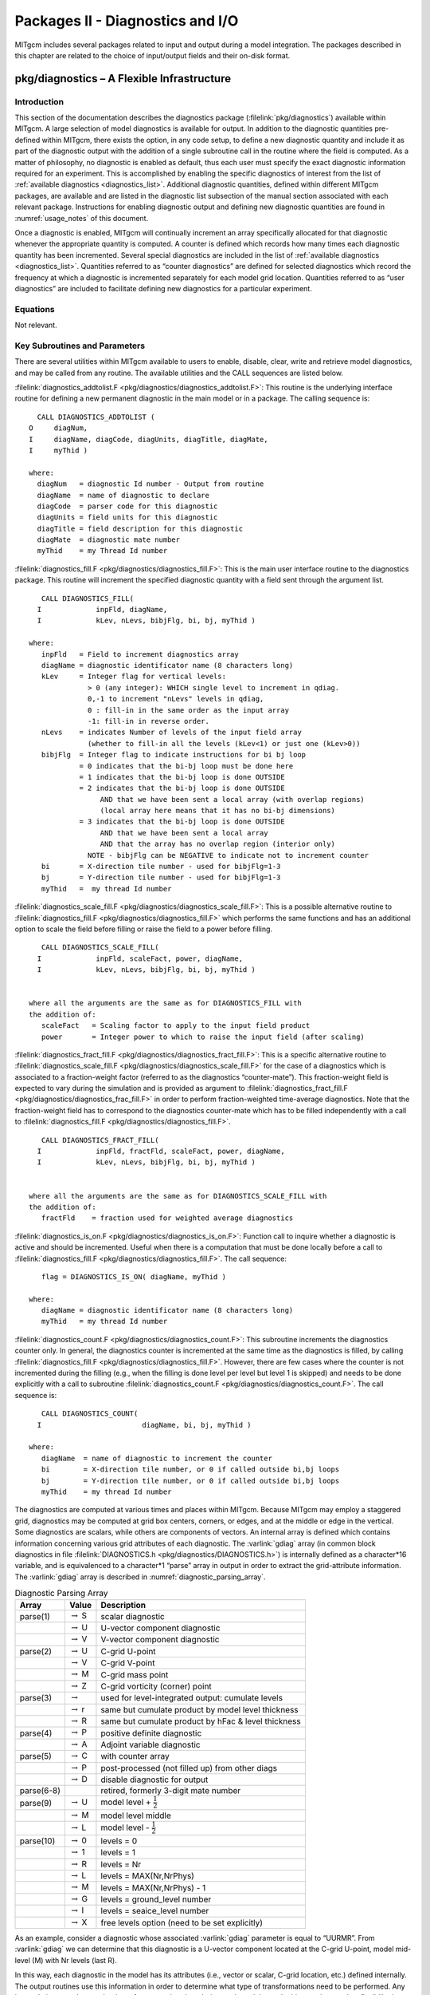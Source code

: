 
.. _outp_pack:

Packages II - Diagnostics and I/O
*********************************

MITgcm includes several packages related to input and output during a
model integration. The packages described in this chapter are related to
the choice of input/output fields and their on-disk format.

pkg/diagnostics – A Flexible Infrastructure
===========================================

Introduction
------------

This section of the documentation describes the diagnostics package
(:filelink:`pkg/diagnostics`)
available within MITgcm. A large selection of model diagnostics is
available for output. In addition to the diagnostic quantities
pre-defined within MITgcm, there exists the option, in any code setup, to
define a new diagnostic quantity and include it as part of the
diagnostic output with the addition of a single subroutine call in the
routine where the field is computed. As a matter of philosophy, no
diagnostic is enabled as default, thus each user must specify the exact
diagnostic information required for an experiment. This is accomplished
by enabling the specific diagnostics of interest from the list of
:ref:`available diagnostics <diagnostics_list>`. Additional diagnostic quantities,
defined within different MITgcm
packages, are available and are listed in the diagnostic list subsection
of the manual section associated with each relevant package.  Instructions for
enabling diagnostic output and defining new diagnostic quantities are
found in :numref:`usage_notes` of this document.

Once a diagnostic is enabled, MITgcm will continually increment an array
specifically allocated for that diagnostic whenever the appropriate
quantity is computed. A counter is defined which records how many times
each diagnostic quantity has been incremented. Several special
diagnostics are included in the list of :ref:`available diagnostics <diagnostics_list>`.
Quantities referred to as “counter diagnostics” are defined for selected diagnostics which record the
frequency at which a diagnostic is incremented separately for each model
grid location. Quantities referred to as “user diagnostics” are included
to facilitate defining new diagnostics for a particular
experiment.

Equations
---------

Not relevant.

Key Subroutines and Parameters
------------------------------

There are several utilities within MITgcm available to users to enable,
disable, clear, write and retrieve model diagnostics, and may be called
from any routine. The available utilities and the CALL sequences are
listed below.

:filelink:`diagnostics_addtolist.F <pkg/diagnostics/diagnostics_addtolist.F>`:
This routine is the underlying interface
routine for defining a new permanent diagnostic in the main model or in
a package. The calling sequence is:

::

           CALL DIAGNOSTICS_ADDTOLIST (
         O     diagNum,
         I     diagName, diagCode, diagUnits, diagTitle, diagMate,
         I     myThid )

         where:
           diagNum   = diagnostic Id number - Output from routine
           diagName  = name of diagnostic to declare
           diagCode  = parser code for this diagnostic
           diagUnits = field units for this diagnostic
           diagTitle = field description for this diagnostic
           diagMate  = diagnostic mate number
           myThid    = my Thread Id number

:filelink:`diagnostics_fill.F <pkg/diagnostics/diagnostics_fill.F>`:
This is the main user interface routine to the
diagnostics package. This routine will increment the specified
diagnostic quantity with a field sent through the argument list.

::

            CALL DIAGNOSTICS_FILL(
           I             inpFld, diagName,
           I             kLev, nLevs, bibjFlg, bi, bj, myThid )

         where:
            inpFld   = Field to increment diagnostics array
            diagName = diagnostic identificator name (8 characters long)
            kLev     = Integer flag for vertical levels:
                       > 0 (any integer): WHICH single level to increment in qdiag.
                       0,-1 to increment "nLevs" levels in qdiag,
                       0 : fill-in in the same order as the input array
                       -1: fill-in in reverse order.
            nLevs    = indicates Number of levels of the input field array
                       (whether to fill-in all the levels (kLev<1) or just one (kLev>0))
            bibjFlg  = Integer flag to indicate instructions for bi bj loop
                     = 0 indicates that the bi-bj loop must be done here
                     = 1 indicates that the bi-bj loop is done OUTSIDE
                     = 2 indicates that the bi-bj loop is done OUTSIDE
                          AND that we have been sent a local array (with overlap regions)
                          (local array here means that it has no bi-bj dimensions)
                     = 3 indicates that the bi-bj loop is done OUTSIDE
                          AND that we have been sent a local array
                          AND that the array has no overlap region (interior only)
                       NOTE - bibjFlg can be NEGATIVE to indicate not to increment counter
            bi       = X-direction tile number - used for bibjFlg=1-3
            bj       = Y-direction tile number - used for bibjFlg=1-3
            myThid   =  my thread Id number

:filelink:`diagnostics_scale_fill.F <pkg/diagnostics/diagnostics_scale_fill.F>`:
This is a possible alternative routine
to :filelink:`diagnostics_fill.F <pkg/diagnostics/diagnostics_fill.F>`
which performs the same functions and has an
additional option to scale the field before filling or raise the field
to a power before filling.

::

            CALL DIAGNOSTICS_SCALE_FILL(
           I             inpFld, scaleFact, power, diagName,
           I             kLev, nLevs, bibjFlg, bi, bj, myThid )


         where all the arguments are the same as for DIAGNOSTICS_FILL with
         the addition of:
            scaleFact   = Scaling factor to apply to the input field product
            power       = Integer power to which to raise the input field (after scaling)

:filelink:`diagnostics_fract_fill.F <pkg/diagnostics/diagnostics_fract_fill.F>`:
This is a specific alternative routine
to :filelink:`diagnostics_scale_fill.F <pkg/diagnostics/diagnostics_scale_fill.F>`
for the case of a diagnostics which is
associated to a fraction-weight factor (referred to as the diagnostics
“counter-mate”). This fraction-weight field is expected to vary during
the simulation and is provided as argument to :filelink:`diagnostics_fract_fill.F <pkg/diagnostics/diagnostics_frac_fill.F>`
in order to perform fraction-weighted time-average diagnostics. Note
that the fraction-weight field has to correspond to the diagnostics
counter-mate which has to be filled independently with a call to
:filelink:`diagnostics_fill.F <pkg/diagnostics/diagnostics_fill.F>`.

::

            CALL DIAGNOSTICS_FRACT_FILL(
           I             inpFld, fractFld, scaleFact, power, diagName,
           I             kLev, nLevs, bibjFlg, bi, bj, myThid )


         where all the arguments are the same as for DIAGNOSTICS_SCALE_FILL with
         the addition of:
            fractFld    = fraction used for weighted average diagnostics

:filelink:`diagnostics_is_on.F <pkg/diagnostics/diagnostics_is_on.F>`:
Function call to inquire whether a diagnostic
is active and should be incremented. Useful when there is a computation
that must be done locally before a call to :filelink:`diagnostics_fill.F <pkg/diagnostics/diagnostics_fill.F>`.
The call sequence:

::

            flag = DIAGNOSTICS_IS_ON( diagName, myThid )

         where:
            diagName = diagnostic identificator name (8 characters long)
            myThid   = my thread Id number

:filelink:`diagnostics_count.F <pkg/diagnostics/diagnostics_count.F>`:
This subroutine increments the diagnostics
counter only. In general, the diagnostics counter is incremented at the
same time as the diagnostics is filled, by calling :filelink:`diagnostics_fill.F <pkg/diagnostics/diagnostics_fill.F>`.
However, there are few cases where the counter is not incremented during
the filling (e.g., when the filling is done level per level but level 1
is skipped) and needs to be done explicitly with a call to subroutine
:filelink:`diagnostics_count.F <pkg/diagnostics/diagnostics_count.F>`. The call sequence is:

::

            CALL DIAGNOSTICS_COUNT(
           I                        diagName, bi, bj, myThid )

         where:
            diagName  = name of diagnostic to increment the counter
            bi        = X-direction tile number, or 0 if called outside bi,bj loops
            bj        = Y-direction tile number, or 0 if called outside bi,bj loops
            myThid    = my thread Id number


The diagnostics are computed at various times and places within MITgcm.
Because MITgcm may employ a staggered grid, diagnostics may be computed
at grid box centers, corners, or edges, and at the middle or edge in the
vertical. Some diagnostics are scalars, while others are components of
vectors. An internal array is defined which contains information
concerning various grid attributes of each diagnostic. The :varlink:`gdiag` array
(in common block diagnostics in file :filelink:`DIAGNOSTICS.h <pkg/diagnostics/DIAGNOSTICS.h>`) is internally
defined as a character*16 variable, and is equivalenced to a
character*1 “parse” array in output in order to extract the
grid-attribute information. The :varlink:`gdiag` array is described in :numref:`diagnostic_parsing_array`.


.. table:: Diagnostic Parsing Array
   :name: diagnostic_parsing_array

   +-----------+-----------------------+-----------------------------------------------------+
   |  Array    | Value                 | Description                                         |
   +===========+=======================+=====================================================+
   | parse(1)  | :math:`\rightarrow` S | scalar diagnostic                                   |
   +-----------+-----------------------+-----------------------------------------------------+
   |           | :math:`\rightarrow` U | U-vector component diagnostic                       |
   +-----------+-----------------------+-----------------------------------------------------+
   |           | :math:`\rightarrow` V | V-vector component diagnostic                       |
   +-----------+-----------------------+-----------------------------------------------------+
   | parse(2)  | :math:`\rightarrow` U | C-grid U-point                                      |
   +-----------+-----------------------+-----------------------------------------------------+
   |           | :math:`\rightarrow` V | C-grid V-point                                      |
   +-----------+-----------------------+-----------------------------------------------------+
   |           | :math:`\rightarrow` M | C-grid mass point                                   |
   +-----------+-----------------------+-----------------------------------------------------+
   |           | :math:`\rightarrow` Z | C-grid vorticity (corner) point                     |
   +-----------+-----------------------+-----------------------------------------------------+
   | parse(3)  | :math:`\rightarrow`   | used for level-integrated output: cumulate levels   |
   +-----------+-----------------------+-----------------------------------------------------+
   |           | :math:`\rightarrow` r | same but cumulate product by model level thickness  |
   +-----------+-----------------------+-----------------------------------------------------+
   |           | :math:`\rightarrow` R | same but cumulate product by hFac & level thickness |
   +-----------+-----------------------+-----------------------------------------------------+
   | parse(4)  | :math:`\rightarrow` P | positive definite diagnostic                        |
   +-----------+-----------------------+-----------------------------------------------------+
   |           | :math:`\rightarrow` A | Adjoint variable diagnostic                         |
   +-----------+-----------------------+-----------------------------------------------------+
   | parse(5)  | :math:`\rightarrow` C | with counter array                                  |
   +-----------+-----------------------+-----------------------------------------------------+
   |           | :math:`\rightarrow` P | post-processed (not filled up) from other diags     |
   +-----------+-----------------------+-----------------------------------------------------+
   |           | :math:`\rightarrow` D | disable diagnostic for output                       |
   +-----------+-----------------------+-----------------------------------------------------+
   | parse(6-8)|                       | retired, formerly 3-digit mate number               |
   +-----------+-----------------------+-----------------------------------------------------+
   | parse(9)  | :math:`\rightarrow` U | model level + :math:`\frac{1}{2}`                   |
   +-----------+-----------------------+-----------------------------------------------------+
   |           | :math:`\rightarrow` M | model level middle                                  |
   +-----------+-----------------------+-----------------------------------------------------+
   |           | :math:`\rightarrow` L | model level - :math:`\frac{1}{2}`                   |
   +-----------+-----------------------+-----------------------------------------------------+
   | parse(10) | :math:`\rightarrow` 0 | levels = 0                                          |
   +-----------+-----------------------+-----------------------------------------------------+
   |           | :math:`\rightarrow` 1 | levels = 1                                          |
   +-----------+-----------------------+-----------------------------------------------------+
   |           | :math:`\rightarrow` R | levels = Nr                                         |
   +-----------+-----------------------+-----------------------------------------------------+
   |           | :math:`\rightarrow` L | levels = MAX(Nr,NrPhys)                             |
   +-----------+-----------------------+-----------------------------------------------------+
   |           | :math:`\rightarrow` M | levels = MAX(Nr,NrPhys) - 1                         |
   +-----------+-----------------------+-----------------------------------------------------+
   |           | :math:`\rightarrow` G | levels = ground_level number                        |
   +-----------+-----------------------+-----------------------------------------------------+
   |           | :math:`\rightarrow` I | levels = seaice_level number                        |
   +-----------+-----------------------+-----------------------------------------------------+
   |           | :math:`\rightarrow` X | free levels option (need to be set explicitly)      |
   +-----------+-----------------------+-----------------------------------------------------+
  


As an example, consider a diagnostic whose associated :varlink:`gdiag` parameter is
equal to “UURMR”. From :varlink:`gdiag` we can determine that this diagnostic is a
U-vector component located at the C-grid U-point, model mid-level (M)
with Nr levels (last R).

In this way, each diagnostic in the model has its attributes (i.e., vector
or scalar, C-grid location, etc.) defined internally. The output
routines use this information in order to determine what type of
transformations need to be performed. Any interpolations are done at the
time of output rather than during each model step. In this way the user
has flexibility in determining the type of output gridded data.

.. _usage_notes:

Usage Notes
-----------

Using available diagnostics
~~~~~~~~~~~~~~~~~~~~~~~~~~~

To use the diagnostics package, other than enabling it in ``packages.conf``
and turning the :varlink:`useDiagnostics` flag in ``data.pkg`` to ``.TRUE.``, there are two
further steps the user must take to enable the diagnostics package for
output of quantities that are already defined in MITgcm under an
experiment’s configuration of packages. A parameter file
``data.diagnostics`` must be supplied in the run directory, and the file
:filelink:`DIAGNOSTICS_SIZE.h <pkg/diagnostics/DIAGNOSTICS_SIZE.h>`
must be included in the code directory. The steps
for defining a new (permanent or experiment-specific temporary)
diagnostic quantity will be outlined later.

The namelist in parameter file ``data.diagnostics`` will activate a
user-defined list of diagnostics quantities to be computed, specify the
frequency and type of output, the number of levels, and the name of all
the separate output files. A sample ``data.diagnostics`` namelist file:

::

    # Diagnostic Package Choices
    #--------------------
    #  dumpAtLast (logical): always write output at the end of simulation (default=F)
    #  diag_mnc   (logical): write to NetCDF files (default=useMNC)
    #--for each output-stream:
    #  fileName(n) : prefix of the output file name (max 80c long) for outp.stream n
    #  frequency(n):< 0 : write snap-shot output every |frequency| seconds
    #               > 0 : write time-average output every frequency seconds
    #  timePhase(n)     : write at time = timePhase + multiple of |frequency|
    #    averagingFreq  : frequency (in s) for periodic averaging interval
    #    averagingPhase : phase     (in s) for periodic averaging interval
    #    repeatCycle    : number of averaging intervals in 1 cycle
    #  levels(:,n) : list of levels to write to file (Notes: declared as REAL)
    #                when this entry is missing, select all common levels of this list
    #  fields(:,n) : list of selected diagnostics fields (8.c) in outp.stream n
    #                (see "available_diagnostics.log" file for the full list of diags)
    #  missing_value(n) : missing value for real-type fields in output file "n"
    #  fileFlags(n)     : specific code (8c string) for output file "n"
    #--------------------
     &DIAGNOSTICS_LIST
      fields(1:2,1) = 'UVEL    ','VVEL    ',
       levels(1:5,1) = 1.,2.,3.,4.,5.,
       filename(1) = 'diagout1',
      frequency(1) = 86400.,
      fields(1:2,2) = 'THETA   ','SALT    ',
       filename(2) = 'diagout2',
      fileflags(2) = ' P1     ',
      frequency(2) = 3600.,
     &

     &DIAG_STATIS_PARMS
     &

In this example, there are two output files that will be generated for
each tile and for each output time. The first set of output files has
the prefix ``diagout1``, does time averaging every 86400. seconds,
(frequency is 86400.), and will write fields which are multiple-level
fields at output levels 1-5. The names of diagnostics quantities are
``UVEL`` and ``VVEL``. The second set of output files has the prefix diagout2,
does time averaging every 3600. seconds, includes fields with all
levels, and the names of diagnostics quantities are ``THETA`` and ``SALT``.

The user must assure that enough computer memory is allocated for the
diagnostics and the output streams selected for a particular experiment.
This is accomplished by modifying the file
:filelink:`DIAGNOSTICS_SIZE.h <pkg/diagnostics/DIAGNOSTICS_SIZE.h>` and
including it in the experiment code directory. The parameters that
should be checked are called :varlink:`numDiags`, :varlink:`numLists`, :varlink:`numperList`, and
:varlink:`diagSt_size`.

:varlink:`numDiags` (and :varlink:`diagSt_size`):
All MITgcm diagnostic quantities are stored in the single diagnostic
array :varlink:`gdiag` which is located in the file and has the form:

::

          _RL  qdiag(1-Olx,sNx+Olx,1-Olx,sNx+Olx,numDiags,nSx,nSy)
          _RL  qSdiag(0:nStats,0:nRegions,diagSt_size,nSx,nSy)
          COMMON / DIAG_STORE_R / qdiag, qSdiag

The first two-dimensions of :varlink:`diagSt_size` correspond to the horizontal dimension
of a given diagnostic, and the third dimension of :varlink:`diagSt_size` is used to
identify diagnostic fields and levels combined. In order to minimize the
memory requirement of the model for diagnostics, the default MITgcm
executable is compiled with room for only one horizontal diagnostic
array, or with :varlink:`numDiags` set to Nr. In order for the user to enable more
than one 3-D diagnostic, the size of the diagnostics common
must be expanded to accommodate the desired diagnostics. This can be
accomplished by manually changing the parameter :varlink:`numDiags` in the file .
:varlink:`numDiags` should be set greater than or equal to the sum of all the
diagnostics activated for output each multiplied by the number of levels
defined for that diagnostic quantity. For the above example, there are four
multiple level fields, which the available diagnostics list (see below) indicates
are defined at the MITgcm vertical resolution, Nr. The value of :varlink:`numDiags` in
:filelink:`DIAGNOSTICS_SIZE.h <pkg/diagnostics/DIAGNOSTICS_SIZE.h>` would therefore be equal to 4*Nr, or, say 40 if
Nr=10.

:varlink:`numLists` and :varlink:`numperList`:
The parameter :varlink:`numLists` must be set greater than or equal to the number
of separate output streams that the user specifies in the namelist
file ``data.diagnostics``. The parameter :varlink:`numperList` corresponds to the
maximum number of diagnostics requested per output streams.


Adjoint variables
~~~~~~~~~~~~~~~~~

The diagnostics package can also be used to print adjoint state variables. Using the diagnostics package
as opposed to using the standard 'adjoint dump' options allows one to take advantage of all the 
averaging and post processing routines available to other diagnostics variables. 

Currently, the available adjoint state variables are:

::

   110 |ADJetan |  1 |       |SM A    M1|dJ/m            |dJ/dEtaN: Sensitivity to sea surface height anomaly
   111 |ADJuvel | 50 |   112 |UURA    MR|dJ/(m/s)        |dJ/dU: Sensitivity to zonal velocity
   112 |ADJvvel | 50 |   111 |VVRA    MR|dJ/(m/s)        |dJ/dV: Sensitivity to meridional velocity
   113 |ADJwvel | 50 |       |WM A    LR|dJ/(m/s)        |dJ/dW: Sensitivity to vertical velocity
   114 |ADJtheta| 50 |       |SMRA    MR|dJ/degC         |dJ/dTheta: Sensitivity to potential temperature
   115 |ADJsalt | 50 |       |SMRA    MR|dJ/psu          |dJ/dSalt: Sensitivity to salinity

Some notes to the user
^^^^^^^^^^^^^^^^^^^^^^

1. This feature is currently untested with OpenAD.

2. This feature does not work with the divided adjoint.

3. `adEtaN` is broken in :filelink:`addummy_in_stepping.F <pkg/autodiff/addummy_in_stepping.F>`
   so the output through diagnostics is zeros just as with the standard 'adjoint dump' method.

4. The diagStats options are not available for these variables.   

5. Adjoint variables are recognized by checking the 10 character variable `diagCode`.
   To add a new adjoint variable, set the 4th position of `diagCode` to A 
   (notice this is the case for the list of available adjoint variables).


Using pkg/diagnostics for adjoint variables
^^^^^^^^^^^^^^^^^^^^^^^^^^^^^^^^^^^^^^^^^^^

1. Make sure the following flag is defined in either 
   :filelink:`AUTODIFF_OPTIONS.h <pkg/autodiff/AUTODIFF_OPTIONS.h>` 
   or `ECCO_CPPOPTIONS.h` if that is being used.

:: 

    #define ALLOW_AUTODIFF_MONITOR

2. Be sure to increase `numlists` and `numDiags` appropriately in 
   :filelink:`DIAGNOSTICS_SIZE.h <pkg/diagnostics/DIAGNOSTICS_SIZE.h>`.
   Safe values are e.g. 10-20 and 500-1000 respectively.

3. Specify desired variables in ``data.diagnostics``  
   as any other variable, as in the following example or as in this 
   :filelink:`data.diagnostics <verification/global_ocean.cs32x15/input_ad/data.diagnostics>`.
   Note however, adjoint and forward diagnostic variables cannot
   be in the same list. That is, a single `fields(:,:)` list 
   cannot contain both adjoint and forward variables.

::

    &DIAGNOSTICS_LIST
    # ---
      fields(1:5,1) = 'ADJtheta','ADJsalt ',
                         'ADJuvel ','ADJvvel ','ADJwvel '
      filename(1) = 'diags/adjState_3d_snaps',
      frequency(1)=-86400.0,
      timePhase(1)=0.0,
    #---
      fields(1:5,2) = 'ADJtheta','ADJsalt ',
                         'ADJuvel ','ADJvvel ','ADJwvel '
      filename(2) = 'diags/adjState_3d_avg',
      frequency(2)= 86400.0,
    #---
    &

Note: the diagnostics package automatically provides a phase shift of :math:`frequency/2`, 
so specify `timePhase = 0` to match output from `adjDumpFreq`.


Adding new diagnostics to the code
~~~~~~~~~~~~~~~~~~~~~~~~~~~~~~~~~~

In order to define and include as part of the diagnostic output any
field that is desired for a particular experiment, two steps must be
taken. The first is to enable the “User Diagnostic” in ``data.diagnostics``.
This is accomplished by adding one of the “User Diagnostic” field names
(see :ref:`available diagnostics <diagnostics_list>`):``UDIAG1`` through ``UDIAG10``,
for multi-level fields, or ``SDIAG1`` through
``SDIAG10`` for single level fields) to the ``data.diagnostics`` namelist in one
of the output streams. 
The second step is to add a call to
:filelink:`diagnostics_fill.F <pkg/diagnostics/diagnostics_fill.F>` from the
subroutine in which the quantity desired for diagnostic output is
computed.

In order to add a new diagnostic to the permanent set of diagnostics
that the main model or any package contains as part of its diagnostics
menu, the subroutine :filelink:`diagnostics_addtolist.F <pkg/diagnostics/diagnostics_addtolist.F>`
should be called during the
initialization phase of the main model or package. For the main model,
the call should be made from subroutine
:filelink:`diagnostics_main_init.F <pkg/diagnostics/diagnostics_main_init.F>`, and for
a package, the call should probably be made from from inside the
particular package’s init\_fixed routine. A typical code sequence to set
the input arguments to :filelink:`diagnostics_addtolist.F <pkg/diagnostics/diagnostics_addtolist.F>` would look like:

::

          diagName  = 'RHOAnoma'
          diagTitle = 'Density Anomaly (=Rho-rhoConst)'
          diagUnits = 'kg/m^3          '
          diagCode  = 'SMR     MR      '
          CALL DIAGNOSTICS\_ADDTOLIST( diagNum,
         I          diagName, diagCode, diagUnits, diagTitle, 0, myThid )

If the new diagnostic quantity is associated with either a vector pair
or a diagnostic counter, the :varlink:`diagMate` argument must be provided with the
proper index corresponding to the “mate”. The output argument from
:filelink:`diagnostics_addtolist.F <pkg/diagnostics/diagnostics_addtolist.F>`
that is called :varlink:`diagNum` here contains a running
total of the number of diagnostics defined in the code up to any point
during the run. The sequence number for the next two diagnostics defined
(the two components of the vector pair, for instance) will be :varlink:`diagNum`\+1
and :varlink:`diagNum`\+2. The definition of the first component of the vector pair
must fill the “mate” segment of the :varlink:`diagCode` as diagnostic number
:varlink:`diagNum`\+2. Since the subroutine increments :varlink:`diagNum`, the definition of
the second component of the vector fills the “mate” part of :varlink:`diagCode`
with :varlink:`diagNum`. A code sequence for this case would look like:

::

          diagName  = 'UVEL    '
          diagTitle = 'Zonal Component of Velocity (m/s)'
          diagUnits = 'm/s             '
          diagCode  = 'UUR     MR      '
          diagMate  = diagNum + 2
          CALL DIAGNOSTICS_ADDTOLIST( diagNum,
         I   diagName, diagCode, diagUnits, diagTitle, diagMate, myThid )

          diagName  = 'VVEL    '
          diagTitle = 'Meridional Component of Velocity (m/s)'
          diagUnits = 'm/s             '
          diagCode  = 'VVR     MR      '
          diagMate  = diagNum
          CALL DIAGNOSTICS_ADDTOLIST( diagNum,
         I   diagName, diagCode, diagUnits, diagTitle, diagMate, myThid )


.. _diagnostics_list:


MITgcm kernel available diagnostics list:
~~~~~~~~~~~~~~~~~~~~~~~~~~~~~~~~~~~~~~~~~

::

  ----------------------------------------------------------------------------
  <-Name->|Levs|  mate |<- code ->|<--  Units   -->|<- Tile (max=80c)         
  -------------------------------------------------------------------------------------
  SDIAG1  |  1 |       |SM      L1|user-defined    |User-Defined   Surface   Diagnostic  #1
  SDIAG2  |  1 |       |SM      L1|user-defined    |User-Defined   Surface   Diagnostic  #2
  SDIAG3  |  1 |       |SM      L1|user-defined    |User-Defined   Surface   Diagnostic  #3
  SDIAG4  |  1 |       |SM      L1|user-defined    |User-Defined   Surface   Diagnostic  #4
  SDIAG5  |  1 |       |SM      L1|user-defined    |User-Defined   Surface   Diagnostic  #5
  SDIAG6  |  1 |       |SM      L1|user-defined    |User-Defined   Surface   Diagnostic  #6
  SDIAG7  |  1 |       |SU      L1|user-defined    |User-Defined U.pt Surface Diagnostic #7
  SDIAG8  |  1 |       |SV      L1|user-defined    |User-Defined V.pt Surface Diagnostic #8
  SDIAG9  |  1 |    10 |UU      L1|user-defined    |User-Defined U.vector Surface Diag.  #9
  SDIAG10 |  1 |     9 |VV      L1|user-defined    |User-Defined V.vector Surface Diag. #10
  UDIAG1  | 50 |       |SM      MR|user-defined    |User-Defined Model-Level Diagnostic  #1
  UDIAG2  | 50 |       |SM      MR|user-defined    |User-Defined Model-Level Diagnostic  #2
  UDIAG3  | 50 |       |SMR     MR|user-defined    |User-Defined Model-Level Diagnostic  #3
  UDIAG4  | 50 |       |SMR     MR|user-defined    |User-Defined Model-Level Diagnostic  #4
  UDIAG5  | 50 |       |SU      MR|user-defined    |User-Defined U.pt Model-Level Diag.  #5
  UDIAG6  | 50 |       |SV      MR|user-defined    |User-Defined V.pt Model-Level Diag.  #6
  UDIAG7  | 50 |    18 |UUR     MR|user-defined    |User-Defined U.vector Model-Lev Diag.#7
  UDIAG8  | 50 |    17 |VVR     MR|user-defined    |User-Defined V.vector Model-Lev Diag.#8
  UDIAG9  | 50 |       |SM      ML|user-defined    |User-Defined Phys-Level  Diagnostic  #9
  UDIAG10 | 50 |       |SM      ML|user-defined    |User-Defined Phys-Level  Diagnostic #10
  SDIAGC  |  1 |    22 |SM  C   L1|user-defined    |User-Defined Counted Surface Diagnostic
  SDIAGCC |  1 |       |SM      L1|count           |User-Defined Surface Diagnostic Counter
  ETAN    |  1 |       |SM      M1|m               |Surface Height Anomaly
  ETANSQ  |  1 |       |SM P    M1|m^2             |Square of Surface Height Anomaly
  DETADT2 |  1 |       |SM      M1|m^2/s^2         |Square of Surface Height Anomaly Tendency
  THETA   | 50 |       |SMR     MR|degC            |Potential Temperature
  SALT    | 50 |       |SMR     MR|psu             |Salinity
  RELHUM  | 50 |       |SMR     MR|percent         |Relative Humidity
  SALTanom| 50 |       |SMR     MR|psu             |Salt anomaly (=SALT-35; g/kg)
  UVEL    | 50 |    31 |UUR     MR|m/s             |Zonal Component of Velocity (m/s)
  VVEL    | 50 |    30 |VVR     MR|m/s             |Meridional Component of Velocity (m/s)
  WVEL    | 50 |       |WM      LR|m/s             |Vertical Component of Velocity (r_units/s)
  THETASQ | 50 |       |SMRP    MR|degC^2          |Square of Potential Temperature
  SALTSQ  | 50 |       |SMRP    MR|(psu)^2         |Square of Salinity
  SALTSQan| 50 |       |SMRP    MR|(psu)^2         |Square of Salt anomaly (=(SALT-35)^2 (g^2/kg^2)
  UVELSQ  | 50 |    37 |UURP    MR|m^2/s^2         |Square of Zonal Comp of Velocity (m^2/s^2)
  VVELSQ  | 50 |    36 |VVRP    MR|m^2/s^2         |Square of Meridional Comp of Velocity (m^2/s^2)
  WVELSQ  | 50 |       |WM P    LR|m^2/s^2         |Square of Vertical Comp of Velocity
  UE_VEL_C| 50 |    40 |UMR     MR|m/s             |Eastward Velocity (m/s) (cell center)
  VN_VEL_C| 50 |    39 |VMR     MR|m/s             |Northward Velocity (m/s) (cell center)
  UV_VEL_C| 50 |    41 |UMR     MR|m^2/s^2         |Product of horizontal Comp of velocity (cell center)
  UV_VEL_Z| 50 |    42 |UZR     MR|m^2/s^2         |Meridional Transport of Zonal Momentum (m^2/s^2)
  WU_VEL  | 50 |       |WU      LR|m.m/s^2         |Vertical Transport of Zonal Momentum
  WV_VEL  | 50 |       |WV      LR|m.m/s^2         |Vertical Transport of Meridional Momentum
  UVELMASS| 50 |    46 |UUr     MR|m/s             |Zonal Mass-Weighted Comp of Velocity (m/s)
  VVELMASS| 50 |    45 |VVr     MR|m/s             |Meridional Mass-Weighted Comp of Velocity (m/s)
  WVELMASS| 50 |       |WM      LR|m/s             |Vertical Mass-Weighted Comp of Velocity
  PhiVEL  | 50 |    45 |SMR P   MR|m^2/s           |Horizontal Velocity Potential (m^2/s)
  PsiVEL  | 50 |    48 |SZ  P   MR|m.m^2/s         |Horizontal Velocity Stream-Function
  UTHMASS | 50 |    51 |UUr     MR|degC.m/s        |Zonal Mass-Weight Transp of Pot Temp
  VTHMASS | 50 |    50 |VVr     MR|degC.m/s        |Meridional Mass-Weight Transp of Pot Temp
  WTHMASS | 50 |       |WM      LR|degC.m/s        |Vertical Mass-Weight Transp of Pot Temp (K.m/s)
  USLTMASS| 50 |    54 |UUr     MR|psu.m/s         |Zonal Mass-Weight Transp of Salinity
  VSLTMASS| 50 |    53 |VVr     MR|psu.m/s         |Meridional Mass-Weight Transp of Salinity
  WSLTMASS| 50 |       |WM      LR|psu.m/s         |Vertical Mass-Weight Transp of Salinity
  UVELTH  | 50 |    57 |UUR     MR|degC.m/s        |Zonal Transport of Pot Temp
  VVELTH  | 50 |    56 |VVR     MR|degC.m/s        |Meridional Transport of Pot Temp
  WVELTH  | 50 |       |WM      LR|degC.m/s        |Vertical Transport of Pot Temp
  UVELSLT | 50 |    60 |UUR     MR|psu.m/s         |Zonal Transport of Salinity
  VVELSLT | 50 |    59 |VVR     MR|psu.m/s         |Meridional Transport of Salinity
  WVELSLT | 50 |       |WM      LR|psu.m/s         |Vertical Transport of Salinity
  UVELPHI | 50 |    63 |UUr     MR|m^3/s^3         |Zonal Mass-Weight Transp of Pressure Pot.(p/rho) Anomaly
  VVELPHI | 50 |    62 |VVr     MR|m^3/s^3         |Merid. Mass-Weight Transp of Pressure Pot.(p/rho) Anomaly
  RHOAnoma| 50 |       |SMR     MR|kg/m^3          |Density Anomaly (=Rho-rhoConst)
  RHOANOSQ| 50 |       |SMRP    MR|kg^2/m^6        |Square of Density Anomaly (=(Rho-rhoConst)^2)
  URHOMASS| 50 |    67 |UUr     MR|kg/m^2/s        |Zonal Transport of Density
  VRHOMASS| 50 |    66 |VVr     MR|kg/m^2/s        |Meridional Transport of Density
  WRHOMASS| 50 |       |WM      LR|kg/m^2/s        |Vertical Transport of Density
  WdRHO_P | 50 |       |WM      LR|kg/m^2/s        |Vertical velocity times delta^k(Rho)_at-const-P
  WdRHOdP | 50 |       |WM      LR|kg/m^2/s        |Vertical velocity times delta^k(Rho)_at-const-T,S
  PHIHYD  | 50 |       |SMR     MR|m^2/s^2         |Hydrostatic Pressure Pot.(p/rho) Anomaly
  PHIHYDSQ| 50 |       |SMRP    MR|m^4/s^4         |Square of Hyd. Pressure Pot.(p/rho) Anomaly
  PHIBOT  |  1 |       |SM      M1|m^2/s^2         |Bottom Pressure Pot.(p/rho) Anomaly
  PHIBOTSQ|  1 |       |SM P    M1|m^4/s^4         |Square of Bottom Pressure Pot.(p/rho) Anomaly
  PHIHYDcR| 50 |       |SMR     MR|m^2/s^2         |Hydrostatic Pressure Pot.(p/rho) Anomaly @ const r
  MXLDEPTH|  1 |       |SM      M1|m               |Mixed-Layer Depth (>0)
  DRHODR  | 50 |       |SM      LR|kg/m^4          |Stratification: d.Sigma/dr (kg/m3/r_unit)
  CONVADJ | 50 |       |SMR     LR|fraction        |Convective Adjustment Index [0-1]
  oceTAUX |  1 |    80 |UU      U1|N/m^2           |zonal surface wind stress, >0 increases uVel
  oceTAUY |  1 |    79 |VV      U1|N/m^2           |meridional surf. wind stress, >0 increases vVel
  atmPload|  1 |       |SM      U1|Pa              |Atmospheric pressure loading
  sIceLoad|  1 |       |SM      U1|kg/m^2          |sea-ice loading (in Mass of ice+snow / area unit)
  oceFWflx|  1 |       |SM      U1|kg/m^2/s        |net surface Fresh-Water flux into the ocean (+=down), >0 decreases salinity
  oceSflux|  1 |       |SM      U1|g/m^2/s         |net surface Salt flux into the ocean (+=down), >0 increases salinity
  oceQnet |  1 |       |SM      U1|W/m^2           |net surface heat flux into the ocean (+=down), >0 increases theta
  oceQsw  |  1 |       |SM      U1|W/m^2           |net Short-Wave radiation (+=down), >0 increases theta
  oceFreez|  1 |       |SM      U1|W/m^2           |heating from freezing of sea-water (allowFreezing=T)
  TRELAX  |  1 |       |SM      U1|W/m^2           |surface temperature relaxation, >0 increases theta
  SRELAX  |  1 |       |SM      U1|g/m^2/s         |surface salinity relaxation, >0 increases salt
  surForcT|  1 |       |SM      U1|W/m^2           |model surface forcing for Temperature, >0 increases theta
  surForcS|  1 |       |SM      U1|g/m^2/s         |model surface forcing for Salinity, >0 increases salinity
  TFLUX   |  1 |       |SM      U1|W/m^2           |total heat flux (match heat-content variations), >0 increases theta
  SFLUX   |  1 |       |SM      U1|g/m^2/s         |total salt flux (match salt-content variations), >0 increases salt
  RCENTER | 50 |       |SM      MR|m               |Cell-Center Height
  RSURF   |  1 |       |SM      M1|m               |Surface Height
  TOTUTEND| 50 |    97 |UUR     MR|m/s/day         |Tendency of Zonal Component of Velocity
  TOTVTEND| 50 |    96 |VVR     MR|m/s/day         |Tendency of Meridional Component of Velocity
  TOTTTEND| 50 |       |SMR     MR|degC/day        |Tendency of Potential Temperature
  TOTSTEND| 50 |       |SMR     MR|psu/day         |Tendency of Salinity
  ----------------------------------------------------------------------------
  <-Name->|Levs|  mate |<- code ->|<--  Units   -->|<- Tile (max=80c)         
  ----------------------------------------------------------------------------
  MoistCor| 50 |       |SM      MR|W/m^2           |Heating correction due to moist thermodynamics
  gT_Forc | 50 |       |SMR     MR|degC/s          |Potential Temp. forcing tendency
  gS_Forc | 50 |       |SMR     MR|psu/s           |Salinity forcing tendency
  AB_gT   | 50 |       |SMR     MR|degC/s          |Potential Temp. tendency from Adams-Bashforth
  AB_gS   | 50 |       |SMR     MR|psu/s           |Salinity tendency from Adams-Bashforth
  gTinAB  | 50 |       |SMR     MR|degC/s          |Potential Temp. tendency going in Adams-Bashforth
  gSinAB  | 50 |       |SMR     MR|psu/s           |Salinity tendency going in Adams-Bashforth
  AB_gU   | 50 |   108 |UUR     MR|m/s^2           |U momentum tendency from Adams-Bashforth
  AB_gV   | 50 |   107 |VVR     MR|m/s^2           |V momentum tendency from Adams-Bashforth
  ADVr_TH | 50 |       |WM      LR|degC.m^3/s      |Vertical   Advective Flux of Pot.Temperature
  ADVx_TH | 50 |   111 |UU      MR|degC.m^3/s      |Zonal      Advective Flux of Pot.Temperature
  ADVy_TH | 50 |   110 |VV      MR|degC.m^3/s      |Meridional Advective Flux of Pot.Temperature
  DFrE_TH | 50 |       |WM      LR|degC.m^3/s      |Vertical Diffusive Flux of Pot.Temperature (Explicit part)
  DFxE_TH | 50 |   114 |UU      MR|degC.m^3/s      |Zonal      Diffusive Flux of Pot.Temperature
  DFyE_TH | 50 |   113 |VV      MR|degC.m^3/s      |Meridional Diffusive Flux of Pot.Temperature
  DFrI_TH | 50 |       |WM      LR|degC.m^3/s      |Vertical Diffusive Flux of Pot.Temperature (Implicit part)
  SM_x_TH | 50 |   117 |UM      MR|degC            |Pot.Temp.   1rst Order Moment Sx
  SM_y_TH | 50 |   116 |VM      MR|degC            |Pot.Temp.   1rst Order Moment Sy
  SM_z_TH | 50 |       |SM      MR|degC            |Pot.Temp.   1rst Order Moment Sz
  SMxx_TH | 50 |   120 |UM      MR|degC            |Pot.Temp.   2nd Order Moment Sxx
  SMyy_TH | 50 |   119 |VM      MR|degC            |Pot.Temp.   2nd Order Moment Syy
  SMzz_TH | 50 |       |SM      MR|degC            |Pot.Temp.   2nd Order Moment Szz
  SMxy_TH | 50 |       |SM      MR|degC            |Pot.Temp.   2nd Order Moment Sxy
  SMxz_TH | 50 |   124 |UM      MR|degC            |Pot.Temp.   2nd Order Moment Sxz
  SMyz_TH | 50 |   123 |VM      MR|degC            |Pot.Temp.   2nd Order Moment Syz
  SM_v_TH | 50 |       |SM P    MR|(degC)^2        |Pot.Temp.   sub-grid variance
  ADVr_SLT| 50 |       |WM      LR|psu.m^3/s       |Vertical   Advective Flux of Salinity
  ADVx_SLT| 50 |   128 |UU      MR|psu.m^3/s       |Zonal      Advective Flux of Salinity
  ADVy_SLT| 50 |   127 |VV      MR|psu.m^3/s       |Meridional Advective Flux of Salinity
  DFrE_SLT| 50 |       |WM      LR|psu.m^3/s       |Vertical Diffusive Flux of Salinity    (Explicit part)
  DFxE_SLT| 50 |   131 |UU      MR|psu.m^3/s       |Zonal      Diffusive Flux of Salinity
  DFyE_SLT| 50 |   130 |VV      MR|psu.m^3/s       |Meridional Diffusive Flux of Salinity
  DFrI_SLT| 50 |       |WM      LR|psu.m^3/s       |Vertical Diffusive Flux of Salinity    (Implicit part)
  SALTFILL| 50 |       |SM      MR|psu.m^3/s       |Filling of Negative Values of Salinity
  SM_x_SLT| 50 |   135 |UM      MR|psu             |Salinity    1rst Order Moment Sx
  SM_y_SLT| 50 |   134 |VM      MR|psu             |Salinity    1rst Order Moment Sy
  SM_z_SLT| 50 |       |SM      MR|psu             |Salinity    1rst Order Moment Sz
  SMxx_SLT| 50 |   138 |UM      MR|psu             |Salinity    2nd Order Moment Sxx
  SMyy_SLT| 50 |   137 |VM      MR|psu             |Salinity    2nd Order Moment Syy
  SMzz_SLT| 50 |       |SM      MR|psu             |Salinity    2nd Order Moment Szz
  SMxy_SLT| 50 |       |SM      MR|psu             |Salinity    2nd Order Moment Sxy
  SMxz_SLT| 50 |   142 |UM      MR|psu             |Salinity    2nd Order Moment Sxz
  SMyz_SLT| 50 |   141 |VM      MR|psu             |Salinity    2nd Order Moment Syz
  SM_v_SLT| 50 |       |SM P    MR|(psu)^2         |Salinity    sub-grid variance
  VISCAHZ | 50 |       |SZ      MR|m^2/s           |Harmonic Visc Coefficient (m2/s) (Zeta Pt)
  VISCA4Z | 50 |       |SZ      MR|m^4/s           |Biharmonic Visc Coefficient (m4/s) (Zeta Pt)
  VISCAHD | 50 |       |SM      MR|m^2/s           |Harmonic Viscosity Coefficient (m2/s) (Div Pt)
  VISCA4D | 50 |       |SM      MR|m^4/s           |Biharmonic Viscosity Coefficient (m4/s) (Div Pt)
  VISCAHW | 50 |       |WM      LR|m^2/s           |Harmonic Viscosity Coefficient (m2/s) (W Pt)
  VISCA4W | 50 |       |WM      LR|m^4/s           |Biharmonic Viscosity Coefficient (m4/s) (W Pt)
  VAHZMAX | 50 |       |SZ      MR|m^2/s           |CFL-MAX Harm Visc Coefficient (m2/s) (Zeta Pt)
  VA4ZMAX | 50 |       |SZ      MR|m^4/s           |CFL-MAX Biharm Visc Coefficient (m4/s) (Zeta Pt)
  VAHDMAX | 50 |       |SM      MR|m^2/s           |CFL-MAX Harm Visc Coefficient (m2/s) (Div Pt)
  VA4DMAX | 50 |       |SM      MR|m^4/s           |CFL-MAX Biharm Visc Coefficient (m4/s) (Div Pt)
  VAHZMIN | 50 |       |SZ      MR|m^2/s           |RE-MIN Harm Visc Coefficient (m2/s) (Zeta Pt)
  VA4ZMIN | 50 |       |SZ      MR|m^4/s           |RE-MIN Biharm Visc Coefficient (m4/s) (Zeta Pt)
  VAHDMIN | 50 |       |SM      MR|m^2/s           |RE-MIN Harm Visc Coefficient (m2/s) (Div Pt)
  VA4DMIN | 50 |       |SM      MR|m^4/s           |RE-MIN Biharm Visc Coefficient (m4/s) (Div Pt)
  VAHZLTH | 50 |       |SZ      MR|m^2/s           |Leith Harm Visc Coefficient (m2/s) (Zeta Pt)
  VA4ZLTH | 50 |       |SZ      MR|m^4/s           |Leith Biharm Visc Coefficient (m4/s) (Zeta Pt)
  VAHDLTH | 50 |       |SM      MR|m^2/s           |Leith Harm Visc Coefficient (m2/s) (Div Pt)
  VA4DLTH | 50 |       |SM      MR|m^4/s           |Leith Biharm Visc Coefficient (m4/s) (Div Pt)
  VAHZLTHD| 50 |       |SZ      MR|m^2/s           |LeithD Harm Visc Coefficient (m2/s) (Zeta Pt)
  VA4ZLTHD| 50 |       |SZ      MR|m^4/s           |LeithD Biharm Visc Coefficient (m4/s) (Zeta Pt)
  VAHDLTHD| 50 |       |SM      MR|m^2/s           |LeithD Harm Visc Coefficient (m2/s) (Div Pt)
  VA4DLTHD| 50 |       |SM      MR|m^4/s           |LeithD Biharm Visc Coefficient (m4/s) (Div Pt)
  VAHZSMAG| 50 |       |SZ      MR|m^2/s           |Smagorinsky Harm Visc Coefficient (m2/s) (Zeta Pt)
  VA4ZSMAG| 50 |       |SZ      MR|m^4/s           |Smagorinsky Biharm Visc Coeff. (m4/s) (Zeta Pt)
  VAHDSMAG| 50 |       |SM      MR|m^2/s           |Smagorinsky Harm Visc Coefficient (m2/s) (Div Pt)
  VA4DSMAG| 50 |       |SM      MR|m^4/s           |Smagorinsky Biharm Visc Coeff. (m4/s) (Div Pt)
  momKE   | 50 |       |SMR     MR|m^2/s^2         |Kinetic Energy (in momentum Eq.)
  momHDiv | 50 |       |SMR     MR|s^-1            |Horizontal Divergence (in momentum Eq.)
  momVort3| 50 |       |SZR     MR|s^-1            |3rd component (vertical) of Vorticity
  Strain  | 50 |       |SZR     MR|s^-1            |Horizontal Strain of Horizontal Velocities
  Tension | 50 |       |SMR     MR|s^-1            |Horizontal Tension of Horizontal Velocities
  UBotDrag| 50 |   176 |UUR     MR|m/s^2           |U momentum tendency from Bottom Drag
  VBotDrag| 50 |   175 |VVR     MR|m/s^2           |V momentum tendency from Bottom Drag
  USidDrag| 50 |   178 |UUR     MR|m/s^2           |U momentum tendency from Side Drag
  VSidDrag| 50 |   177 |VVR     MR|m/s^2           |V momentum tendency from Side Drag
  Um_Diss | 50 |   180 |UUR     MR|m/s^2           |U momentum tendency from Dissipation
  Vm_Diss | 50 |   179 |VVR     MR|m/s^2           |V momentum tendency from Dissipation
  Um_Advec| 50 |   182 |UUR     MR|m/s^2           |U momentum tendency from Advection terms
  Vm_Advec| 50 |   181 |VVR     MR|m/s^2           |V momentum tendency from Advection terms
  Um_Cori | 50 |   184 |UUR     MR|m/s^2           |U momentum tendency from Coriolis term
  Vm_Cori | 50 |   183 |VVR     MR|m/s^2           |V momentum tendency from Coriolis term
  Um_dPHdx| 50 |   186 |UUR     MR|m/s^2           |U momentum tendency from Hydrostatic Pressure grad
  Vm_dPHdy| 50 |   185 |VVR     MR|m/s^2           |V momentum tendency from Hydrostatic Pressure grad
  Um_Ext  | 50 |   188 |UUR     MR|m/s^2           |U momentum tendency from external forcing
  Vm_Ext  | 50 |   187 |VVR     MR|m/s^2           |V momentum tendency from external forcing
  Um_AdvZ3| 50 |   190 |UUR     MR|m/s^2           |U momentum tendency from Vorticity Advection
  Vm_AdvZ3| 50 |   189 |VVR     MR|m/s^2           |V momentum tendency from Vorticity Advection
  Um_AdvRe| 50 |   192 |UUR     MR|m/s^2           |U momentum tendency from vertical Advection (Explicit part)
  Vm_AdvRe| 50 |   191 |VVR     MR|m/s^2           |V momentum tendency from vertical Advection (Explicit part)
  VISrI_Um| 50 |       |WU      LR|m^4/s^2         |Vertical   Viscous Flux of U momentum (Implicit part)
  VISrI_Vm| 50 |       |WV      LR|m^4/s^2         |Vertical   Viscous Flux of V momentum (Implicit part)


MITgcm packages: available diagnostics lists
~~~~~~~~~~~~~~~~~~~~~~~~~~~~~~~~~~~~~~~~~~~~

For a list of the diagnostic fields available in the different MITgcm
packages, follow the link to the available diagnostics listing in the manual section
describing the package:

-  :filelink:`pkg/aim_v23`: :ref:`available diagnostics <aim_diagnostics>`

-  :filelink:`pkg/exf`: :ref:`available diagnostics <ssub_phys_pkg_exf_diagnostics>`

-  :filelink:`pkg/gchem`: :ref:`available diagnostics <gchem_diagnostics>`

-  :filelink:`pkg/generic_advdiff`: :ref:`available diagnostics <gad_diagnostics>`

-  :filelink:`pkg/gridalt`: :ref:`available diagnostics <gridalt_diagnostics>`

-  :filelink:`pkg/gmredi`: :ref:`available diagnostics <ssub_phys_pkg_gmredi_diagnostics>`

-  :filelink:`pkg/fizhi`: :ref:`available diagnostics <fizhi_diagnostics>`

-  :filelink:`pkg/kpp`: :ref:`available diagnostics <ssub_phys_pkg_kpp_diagnostics>`

-  :filelink:`pkg/land`: :ref:`available diagnostics <land_diagnostics>`

-  :filelink:`pkg/mom_common`: :ref:`available diagnostics <mom_diagnostics>`

-  :filelink:`pkg/obcs`: :ref:`available diagnostics <ssub_phys_pkg_obcs_diagnostics>`

-  :filelink:`pkg/thsice`: :ref:`available diagnostics <thsice_diagnostics>`

-  :filelink:`pkg/seaice`: :ref:`available diagnostics <ssub_phys_pkg_seaice_diagnostics>`

-  :filelink:`pkg/shap_filt`: :ref:`available diagnostics <shapiro_diagnostics>`

-  :filelink:`pkg/ptracers`: :ref:`available diagnostics <ptracers_diagnostics>`


.. _pkg_mdsio:

Fortran Native I/O: pkg/mdsio and pkg/rw
========================================

pkg/mdsio
---------

Introduction
~~~~~~~~~~~~

:filelink:`pkg/mdsio` contains a group of Fortran routines intended as a
general interface for reading and writing direct-access (“binary”)
Fortran files. :filelink:`pkg/mdsio` routines are used by :filelink:`pkg/rw`.

Using pkg/mdsio
~~~~~~~~~~~~~~~

:filelink:`pkg/mdsio` is geared toward the reading and writing of
floating point (Fortran ``REAL*4`` or ``REAL*8``) arrays. It assumes
that the in-memory layout of all arrays follows the per-tile MITgcm
convention

::

    C     Example of a "2D" array
          _RL anArray(1-OLx:sNx+OLx,1-OLy:sNy+OLy,nSx,nSy)

    C     Example of a "3D" array
          _RL anArray(1-OLx:sNx+OLx,1-OLy:sNy+OLy,1:Nr,nSx,nSy)

where the first two dimensions are spatial or “horizontal” indicies that
include a “halo” or exchange region (please see :numref:`sarch` and
:numref:`sub_phys_pkg_exch2` which describe domain decomposition), and the remaining
indicies (``Nr``, ``nSx``, and ``nSx``) are often present but may or may not be necessary for a specific variable..

In order to write output, :filelink:`pkg/mdsio` is called with a
function such as:

::

          CALL MDSWRITEFIELD(fn,prec,lgf,typ,Nr,arr,irec,myIter,myThid)

where:

    ``fn``
        is a ``CHARACTER`` string containing a file “base” name which
        will then be used to create file names that contain tile and/or
        model iteration indicies

    ``prec``
        is an integer that contains one of two globally defined values
        (``precFloat64`` or ``precFloat32``)

    ``lgf``
        is a ``LOGICAL`` that typically contains the globally defined
        ``globalFile`` option which specifies the creation of globally
        (spatially) concatenated files

    ``typ``
        is a ``CHARACTER`` string that specifies the type of the
        variable being written (``’RL’`` or ``’RS’``)

    ``Nr``
        is an integer that specifies the number of vertical levels
        within the variable being written

    ``arr``
        is the variable (array) to be written

    ``irec``
        is the starting record within the output file that will contain
        the array

    ``myIter,myThid``
        are integers containing, respectively, the current model
        iteration count and the unique thread ID for the current context
        of execution

As one can see from the above (generic) example, enough information is
made available (through both the argument list and through common
blocks) for :filelink:`pkg/mdsio` to perform the following tasks:

#. open either a per-tile file such as:

   ``uVel.0000302400.003.001.data``

   or a “global” file such as

   ``uVel.0000302400.data``

#. byte-swap (as necessary) the input array and write its contents
   (minus any halo information) to the binary file – or to the correct
   location within the binary file if the ``globalfile`` option is used, and

#. create an ASCII–text metadata file (same name as the binary but with
   a ``.meta`` extension) describing the binary file contents (often,
   for later use with the MATLAB :filelink:`rdmds() <utils/matlab/rdmds.m>` utility).

Reading output with :filelink:`pkg/mdsio` is very similar to writing it. A typical
function call is

::

          CALL MDSREADFIELD(fn,prec,typ,Nr,arr,irec,myThid)

where variables are exactly the same as the ``MDSWRITEFIELD`` example
provided above. It is important to note that the ``lgf`` argument is
missing from the ``MDSREADFIELD`` function. By default, :filelink:`pkg/mdsio` will
first try to read from an appropriately named global file and, failing
that, will try to read from a per-tile file.

Important considerations
~~~~~~~~~~~~~~~~~~~~~~~~

When using :filelink:`pkg/mdsio`, one should be aware of the following package
features and limitations:

-   **Byte-swapping:**
    For the most part, byte-swapping is gracefully handled. All files intended for
    reading/writing by :filelink:`pkg/mdsio` should contain big-endian (sometimes
    called “network byte order”) data. By handling byte-swapping within
    the model, MITgcm output is more easily ported between different
    machines, architectures, compilers, etc. Byteswapping can be turned
    on/off at compile time within :filelink:`pkg/mdsio`` using the ``_BYTESWAPIO``
    CPP macro which is usually set within a :filelink:`genmake2 <tools/genmake2>` options file or
    ``optfile`` (see :numref:`genmake2_optfiles`).
    Additionally, some compilers may have byte-swap options that are
    speedier or more convenient to use.

-   **Data types:**
    Data types are currently limited to single– or double–precision floating point
    values. These values can be converted, on-the-fly, from one to the
    other so that any combination of either single– or double–precision
    variables can be read from or written to files containing either
    single– or double–precision data.

-   **Array sizes:**
    Array sizes are limited; :filelink:`pkg/mdsio` is very much geared towards the
    reading/writing of per-tile (that is, domain-decomposed and halo-ed)
    arrays. Data that cannot be made to “fit” within these assumed sizes
    can be challenging to read or write with :filelink:`pkg/mdsio`.

-   **Tiling:**
    Tiling or domain decomposition is automatically handled by :filelink:`pkg/mdsio` for
    logically rectangular grid topologies (e.g., lat-lon grids) and
    “standard” cubed sphere topologies. More complicated topologies will
    probably not be supported. :filelink:`pkg/mdsio` can, without any
    coding changes, read and write to/from files that were run on the
    same global grid but with different tiling (grid decomposition)
    schemes. For example, :filelink:`pkg/mdsio` can use and/or create identical
    input/output files for a “C32” cube when the model is run with
    either 6, 12, or 24 tiles (corresponding to 1, 2 or 4 tiles per
    cubed sphere face). This is one of the primary advantages
    that the :filelink:`pkg/mdsio` package has over :filelink:`pkg/mnc`.

-   **Single-CPU I/O:**
    This option can be specified with the flag
    ``useSingleCpuIO = .TRUE.`` in the ``PARM01`` namelist within the main ``data`` file. Single–CPU
    I/O mode is appropriate for computers (e.g., some SGI systems) where
    it can either speed overall I/O or solve problems where the
    operating system or file systems cannot correctly handle multiple
    threads or MPI processes simultaneously writing to the same file.

-   **Meta-data:**
    Meta-data is written by MITgcm on a per-file basis using a second file with a
    ``.meta`` extension as described above. MITgcm itself does not read
    the ``*.meta`` files, they are there primarly for convenience during
    post-processing. One should be careful not to delete the meta-data
    files when using MATLAB post-processing scripts such as :filelink:`rdmds() <utils/matlab/rdmds.m>`
    since it relies upon them.

-   **Numerous files:**
    If one is not careful (e.g., dumping many variables every time step over a long integration), :filelink:`pkg/mdsio`
    will write copious amounts of files. The creation of both a binary (``*.data``)
    and ASCII text meta-data (``*.meta``) file for each output type step
    exacerbates the issue. Some operating
    systems do not gracefully handle large numbers (e.g., many
    thousands to millions) of files within one directory. So care should be taken to
    split output into smaller groups using subdirectories.

-   **Overwriting output:**
    Overwriting of output is the **default behavior** for :filelink:`pkg/mdsio`. If a model tries to write
    to a file name that already exists, the older file **will be
    deleted**. For this reason, MITgcm users should be careful to move
    output that they wish to keep into, for instance, subdirectories
    before performing subsequent runs that may over–lap in time or
    otherwise produce files with identical names (e.g., Monte-Carlo
    simulations).

-   **No “halo” information:**
    “Halo” information is neither written nor read by :filelink:`pkg/mdsio`. Along the horizontal dimensions,
    all variables are written in an ``sNx``–by–``sNy`` fashion. So,
    although variables (arrays) may be defined at different locations on
    Arakawa grids [U (right/left horizontal edges), V (top/bottom
    horizontal edges), M (mass or cell center), or Z (vorticity or cell
    corner) points], they are all written using only interior (``1:sNx``
    and ``1:sNy``) values. For quantities defined at U, V, and M points,
    writing ``1:sNx`` and ``1:sNy`` for every tile is sufficient to
    ensure that all values are written globally for some grids (e.g.,
    cubed sphere, re-entrant channels, and doubly-periodic rectangular
    regions). For Z points, failing to write values at the ``sNx+1`` and
    ``sNy+1`` locations means that, for some tile topologies, not all
    values are written. For instance, with a cubed sphere topology at
    least two corner values are “lost” (fail to be written for any tile)
    if the ``sNx+1`` and ``sNy+1`` values are ignored. If this is an issue, we recommend
    switching to :filelink:`pkg/mnc`, which writes the ``sNx+1`` and ``sNy+1`` grid
    values for the U, V, and Z locations. Also, :filelink:`pkg/mnc` is
    capable of reading and/or writing entire halo regions and more
    complicated array shapes which can be helpful when
    debugging -- features that do not exist within :filelink:`pkg/mdsio`.

.. tabularcolumns:: |\Y{.4}|L|L|


+-----------------------------------------------+---------+----------------------------------------------------------------------------------------------------------------------+
| CPP Flag Name                                 | Default | Description                                                                                                          |
+===============================================+=========+======================================================================================================================+
| :varlink:`SAFE_IO`                            | #undef  | if defined, stops the model from overwriting its own files                                                           |
+-----------------------------------------------+---------+----------------------------------------------------------------------------------------------------------------------+
| :varlink:`ALLOW_WHIO`                         | #undef  | I/O will include tile halos in the files                                                                             |
+-----------------------------------------------+---------+----------------------------------------------------------------------------------------------------------------------+

pkg/rw basic binary I/O utilities
---------------------------------

:filelink:`pkg/rw` provides a very rudimentary binary I/O capability for
quickly writing *single record* direct-access Fortran binary files. It
is primarily used for writing diagnostic output.

Introduction
~~~~~~~~~~~~

:filelink:`pkg/rw` is an interface to the more general :filelink:`pkg/mdsio` package.
:filelink:`pkg/rw` can be used to write or read direct-access Fortran binary files
for 2-D XY and 3-D XYZ arrays. The arrays are
assumed to have been declared according to the standard MITgcm
2-D or 3-D floating point array type:

::

    C     Example of declaring a standard two dimensional "long"
    C     floating point type array (the _RL macro is usually
    C     mapped to 64-bit floats in most configurations)
          _RL anArray(1-OLx:sNx+OLx,1-OLy:sNy+OLy,nSx,nSy)

Each call to a :filelink:`pkg/rw` read or write routine will read (or write) to the
first record of a file. To write direct access Fortran files with
multiple records use the higher-level routines in :filelink:`pkg/mdsio` rather than :filelink:`pkg/rw` routines. To
write self-describing files that contain embedded information describing
the variables being written and the spatial and temporal locations of
those variables use the :filelink:`pkg/mnc` instead (see :numref:`pkg_mnc`) which
produces `netCDF <http://www.unidata.ucar.edu/software/netcdf/>`_ format output.

.. tabularcolumns:: |\Y{.4}|L|L|


+-----------------------------------------------+---------+----------------------------------------------------------------------------------------------------------------------+
| CPP Flag Name                                 | Default | Description                                                                                                          |
+===============================================+=========+======================================================================================================================+
| :varlink:`RW_SAFE_MFLDS`                      | #define | use READ_MFLDS in "safe" mode (set/check/unset for each file to read); involves more thread synchronization          |
|                                               |         | which could slow down multi-threaded run                                                                             |
+-----------------------------------------------+---------+----------------------------------------------------------------------------------------------------------------------+
| :varlink:`RW_DISABLE_SMALL_OVERLAP`           | #undef  | disable writing of small-overlap size array (to reduce memory size since those S/R do a local copy to 3-D            |
|                                               |         | full-size overlap array)                                                                                             |
+-----------------------------------------------+---------+----------------------------------------------------------------------------------------------------------------------+

.. _pkg_mnc:

NetCDF I/O: pkg/mnc
===================

Package :filelink:`pkg/mnc` is a set of convenience routines written to expedite
the process of creating, appending, and reading `netCDF <http://www.unidata.ucar.edu/software/netcdf/>`_ files.
`NetCDF <http://www.unidata.ucar.edu/software/netcdf/>`_ is
an increasingly popular self-describing file format intended primarily for scientific data sets.
An extensive collection of netCDF `documentation <https://www.unidata.ucar.edu/software/netcdf/docs/index.html>`_,
including a `user’s guide <https://www.unidata.ucar.edu/software/netcdf/docs/user_guide.html>`_,
`tutorial <https://www.unidata.ucar.edu/software/netcdf/docs/tutorial_8dox.html>`_,
`FAQ <https://www.unidata.ucar.edu/software/netcdf/docs/faq.html>`_,
`support archive <https://www.unidata.ucar.edu/support/help/MailArchives/netcdf/maillist.html>`_ and
other information can be obtained from UCAR’s web
site http://www.unidata.ucar.edu/software/netcdf.

Since it is a “wrapper” for `netCDF <http://www.unidata.ucar.edu/software/netcdf/>`_,
:filelink:`pkg/mnc` depends upon the Fortran-77
interface included with the standard `NetCDF <http://www.unidata.ucar.edu/software/netcdf/>`_ v3.x library which is often
called ``libnetcdf.a``. Please contact your local systems administrators
or email mitgcm-support@mitgcm.org for help building and installing
`netCDF <http://www.unidata.ucar.edu/software/netcdf/>`_ for your particular
platform.

Every effort has been made to allow :filelink:`pkg/mnc` and :filelink:`pkg/mdsio` (see :numref:`pkg_mdsio`) to
peacefully co-exist. In may cases, the model can read one format and
write to the other. This side-by-side functionality can be used to, for
instance, help convert pickup files or other data sets between the two
formats.

Using pkg/mnc
-------------

pkg/mnc configuration:
~~~~~~~~~~~~~~~~~~~~~~

As with all MITgcm packages, :filelink:`pkg/mnc` can be turned on or off at compile time
using the ``packages.conf`` file or the :filelink:`genmake2 <tools/genmake2>` ``-enable=mnc`` or
``-disable=mnc`` switches.

While :filelink:`pkg/mnc` is likely to work “as is”, there are a few compile–time
constants that may need to be increased for simulations that employ
large numbers of tiles within each process. Note that the important
quantity is the maximum number of tiles **per process**. Since MPI
configurations tend to distribute large numbers of tiles over relatively
large numbers of MPI processes, these constants will rarely need to be
increased.

If :filelink:`pkg/mnc` runs out of space within its “lookup” tables during a simulation,
then it will provide an error message along with a recommendation of
which parameter to increase. The parameters are all located within :filelink:`MNC_COMMON.h <pkg/mnc/MNC_COMMON.h>` and
the ones that may need to be increased are:

+----------------+----------+--------------------------------------+
| Name           |Default   | Description                          |
+================+==========+======================================+
| MNC_MAX_ID     | 1000     | IDs for various low-level entities   |
+----------------+----------+--------------------------------------+
| MNC_MAX_INFO   | 400      | IDs (mostly for object sizes)        |
+----------------+----------+--------------------------------------+
| MNC_CW_MAX_I   | 150      | IDs for the “wrapper” layer          |
+----------------+----------+--------------------------------------+

In those rare cases where :filelink:`pkg/mnc` “out-of-memory” error messages are
encountered, it is a good idea to increase the too-small parameter by a
factor of 2–10 in order to avoid wasting time on an iterative
compile–test sequence.

pkg/mnc Inputs:
~~~~~~~~~~~~~~~

Like most MITgcm packages, all of :filelink:`pkg/mnc` can be turned on/off at runtime
using a single flag in ``data.pkg``:

+---------------------------------+---------+------------+----------------------------------------------+
| Name                            | Type    | Default    | Description                                  |
+=================================+=========+============+==============================================+
| :varlink:`useMNC`               | L       | .FALSE.    | overall MNC ON/OFF switch                    |
+---------------------------------+---------+------------+----------------------------------------------+

One important MNC–related flag is present in the main ``data`` namelist
file in the ``PARM03`` section:

+---------------------------------+---------+------------+----------------------------------------------+
| Name                            | Type    | Default    | Description                                  |
+=================================+=========+============+==============================================+
| :varlink:`outputTypesInclusive` | L       | .FALSE.    | use all available output “types”             |
+---------------------------------+---------+------------+----------------------------------------------+

which specifies that turning on :filelink:`pkg/mnc` for a particular type of output
should not simultaneously turn off the default output method as it
normally does. Usually, this option is only used for debugging purposes
since it is inefficient to write output types using both :filelink:`pkg/mnc` and :filelink:`pkg/mdsio`
or ASCII output. This option can also be helpful when transitioning from
:filelink:`pkg/mdsio` to :filelink:`pkg/mnc` since the output can be readily compared.

For run-time configuration, most of the :filelink:`pkg/mnc`–related model parameters are
contained within a Fortran namelist file called ``data.mnc``. The
available parameters currently include:

+---------------------------------+---------+------------+----------------------------------------------+
| Name                            | Type    | Default    | Description                                  |
+=================================+=========+============+==============================================+
| :varlink:`mnc_use_outdir`       | L       | .FALSE.    | create a directory for output                |
+---------------------------------+---------+------------+----------------------------------------------+
|   :varlink:`mnc_outdir_str`     | S       | ’mnc\_’    | output directory name                        |
+---------------------------------+---------+------------+----------------------------------------------+
|   :varlink:`mnc_outdir_date`    | L       | .FALSE.    | embed date in the outdir name                |
+---------------------------------+---------+------------+----------------------------------------------+
|   :varlink:`mnc_outdir_num`     | L       | .TRUE.     | optional                                     |
+---------------------------------+---------+------------+----------------------------------------------+
| :varlink:`pickup_write_mnc`     | L       | .TRUE.     | use MNC to write pickup files                |
+---------------------------------+---------+------------+----------------------------------------------+
| :varlink:`pickup_read_mnc`      | L       | .TRUE.     | use MNC to read pickup file                  |
+---------------------------------+---------+------------+----------------------------------------------+
| :varlink:`mnc_use_indir`        | L       | .FALSE.    | use a directory (path) for input             |
+---------------------------------+---------+------------+----------------------------------------------+
|   :varlink:`mnc_indir_str`      | S       | ‘ ’        | input directory (or path) name               |
+---------------------------------+---------+------------+----------------------------------------------+
| :varlink:`snapshot_mnc`         | L       | .TRUE.     | write snapshot output w/MNC                  |
+---------------------------------+---------+------------+----------------------------------------------+
| :varlink:`monitor_mnc`          | L       | .TRUE.     | write :filelink:`pkg/monitor` output w/MNC   |
+---------------------------------+---------+------------+----------------------------------------------+
| :varlink:`timeave_mnc`          | L       | .TRUE.     | write :filelink:`pkg/timeave`` output w/MNC  |
+---------------------------------+---------+------------+----------------------------------------------+
| :varlink:`autodiff_mnc`         | L       | .TRUE.     | write :filelink:`pkg/autodiff`` output w/MNC |
+---------------------------------+---------+------------+----------------------------------------------+
| :varlink:`mnc_max_fsize`        | R       | 2.1e+09    | max allowable file size (<2GB)               |
+---------------------------------+---------+------------+----------------------------------------------+
| :varlink:`mnc_filefreq`         | R       | -1         | frequency of new file creation (seconds)     |
+---------------------------------+---------+------------+----------------------------------------------+
| :varlink:`readgrid_mnc`         | L       | .FALSE.    | read grid quantities using MNC               |
+---------------------------------+---------+------------+----------------------------------------------+
| :varlink:`mnc_echo_gvtypes`     | L       | .FALSE.    | list pre-defined “types” (debug)             |
+---------------------------------+---------+------------+----------------------------------------------+

Unlike the older :filelink:`pkg/mdsio` method, :filelink:`pkg/mnc` has the ability to create or use
existing output directories. If either :varlink:`mnc_outdir_date` or
:varlink:`mnc_outdir_num` is ``.TRUE.``, then :filelink:`pkg/mnc` will try to create directories on a
*per process* basis for its output. This means that a single directory
will be created for a non-MPI run and multiple directories (one per MPI
process) will be created for an MPI run. This approach was chosen since
it works safely on both shared global file systems (such as NFS and AFS)
and on local (per-compute-node) file systems. And if both
:varlink:`mnc_outdir_date` and :varlink:`mnc_outdir_num` are ``.FALSE.``, then the :filelink:`pkg/mnc`
package will assume that the directory specified in :varlink:`mnc_outdir_str`
already exists and will use it. This allows the user to create and
specify directories outside of the model.

For input, :filelink:`pkg/mnc` can use a single global input directory. This is a just
convenience that allows :filelink:`pkg/mnc` to gather all of its input files from a path
other than the current working directory. As with :filelink:`pkg/mdsio`, the default is
to use the current working directory.

The flags :varlink:`snapshot_mnc`, :varlink:`monitor_mnc`, :varlink:`timeave_mnc`, and
:varlink:`autodiff_mnc` allow the user to turn on :filelink:`pkg/mnc` for particular “types” of
output. If a type is selected, then :filelink:`pkg/mnc` will be used for all output that
matches that type. This applies to output from the main model and from
all of the optional MITgcm packages. Mostly, the names used here
correspond to the names used for the output frequencies in the main
``data`` namelist file.

The :varlink:`mnc_max_fsize` parameter is a convenience added to help users
work around common file size limitations. On many computer systems,
either the operating system, the file system(s), and/or the `netCDF <http://www.unidata.ucar.edu/software/netcdf/>`_
libraries are unable to handle files greater than two or four gigabytes
in size. :filelink:`pkg/mnc` is able to work within this limitation by
creating new files which grow along the `netCDF <http://www.unidata.ucar.edu/software/netcdf/>`_ “unlimited” (usually,
time) dimension. The default value for this parameter is just slightly
less than 2GB which is safe on virtually all operating systems.
Essentially, this feature is a way to intelligently and automatically
split files output along the unlimited dimension. On systems that
support large file sizes, these splits can be readily concatenated (that
is, un-done) using tools such as the NetCDF
Operators (with `ncrcat <http://nco.sourceforge.net/nco.html#ncrcat-netCDF-Record-Concatenator>`_)
which is available at http://nco.sourceforge.net.

Another way users can force the splitting of :filelink:`pkg/mnc` files along the time
dimension is the :varlink:`mnc_filefreq` option. With it, files that contain
variables with a temporal dimension can be split at regular intervals
based solely upon the model time (specified in seconds). For some
problems, this can be much more convenient than splitting based upon
file size.

Additional :filelink:`pkg/mnc`–related parameters may be contained within each package.
Please see the individual packages for descriptions of their use of :filelink:`pkg/mnc`.

pkg/mnc output:
~~~~~~~~~~~~~~~

Depending upon the flags used, :filelink:`pkg/mnc` will produce zero or more directories
containing one or more `netCDF <http://www.unidata.ucar.edu/software/netcdf/>`_ files as output. These files are either
mostly or entirely compliant with the `netCDF <http://www.unidata.ucar.edu/software/netcdf/>`_ “CF” convention (v1.0) and
any conformance issues will be fixed over time. The patterns used for file names are:

- «BASENAME».«tileNum».nc
- «BASENAME».«nIter».«faceNum».nc
- «BASENAME».«nIter».«tileNum».nc

and examples are:


- grid.t001.nc, grid.t002.nc
- input.0000072000.f001.nc
- state.0000000000.t001.nc, surfDiag.0000036000.t001.nc


where «BASENAME» is the name selected to represent a set of variables
written together, «nIter» is the current iteration number as specified
in the main ``data`` namelist input file and written in a zero-filled
10-digit format, «tileNum» is a three-or-more-digit zero-filled and
``t``–prefixed tile number, «faceNum» is a three-or-more-digit
zero-filled and ``f``–prefixed face number, and ``.nc`` is the file
suffix specified by the current `netCDF <http://www.unidata.ucar.edu/software/netcdf/>`_ “CF” conventions.

Some example «BASENAME» values are:

**grid**
    contains the variables that describe the various grid constants
    related to locations, lengths, areas, etc.

**state**
    contains the variables output at the :varlink:`dumpFreq` time frequency

**pickup.ckptA, pickup.ckptB**
    are the “rolling” checkpoint files

**tave**
    contains the time-averaged quantities from the main model

All :filelink:`pkg/mnc` output is currently done in a “file-per-tile” fashion since most
`NetCDF <http://www.unidata.ucar.edu/software/netcdf/>`_ v3.x implementations cannot write safely within MPI or
multi-threaded environments. This tiling is done in a global fashion and
the tile numbers are appended to the base names as described above. Some
scripts to manipulate :filelink:`pkg/mnc` output are available at
:filelink:`utils/matlab` which includes a spatial “assembly” script
:filelink:`mnc_assembly.m <utils/matlab/mnc_assembly.m>`.

More general manipulations can be performed on `netCDF <http://www.unidata.ucar.edu/software/netcdf/>`_  files with
the NetCDF Operators (“NCO”) at http://nco.sourceforge.net
or with the Climate Data Operators (“CDO”) at https://code.mpimet.mpg.de/projects/cdo.

Unlike the older :filelink:`pkg/mdsio` routines, :filelink:`pkg/mnc` reads and writes variables on
different “grids” depending upon their location in the
Arakawa C–grid. The following table provides examples:

+---------------+-----------------------+--------------+--------------+
| Name          | C–grid location       |  # in X      | # in Y       |
+===============+=======================+==============+==============+
| Temperature   | mass                  | sNx          | sNy          |
+---------------+-----------------------+--------------+--------------+
| Salinity      | mass                  | sNx          | sNy          |
+---------------+-----------------------+--------------+--------------+
| U velocity    | U                     | sNx+1        | sNy          |
+---------------+-----------------------+--------------+--------------+
| V velocity    | V                     | sNx          | sNy+1        |
+---------------+-----------------------+--------------+--------------+
| Vorticity     | vorticity             | sNx+1        | sNy+1        |
+---------------+-----------------------+--------------+--------------+

and the intent is two–fold:

#. For some grid topologies it is impossible to output all quantities
   using only ``sNx,sNy`` arrays for every tile. Two examples of this
   failure are the missing corners problem for vorticity values on the
   cubed sphere and the velocity edge values for some open–boundary
   domains.

#. Writing quantities located on velocity or vorticity points with the
   above scheme introduces a very small data redundancy. However, any
   slight inconvenience is easily offset by the ease with which one can,
   on every individual tile, interpolate these values to mass points
   without having to perform an “exchange” (or “halo-filling”) operation
   to collect the values from neighboring tiles. This makes the most
   common post–processing operations much easier to implement.

pkg/mnc Troubleshooting
-----------------------

Build troubleshooting:
~~~~~~~~~~~~~~~~~~~~~~

In order to build MITgcm with :filelink:`pkg/mnc` enabled,
the `NetCDF <http://www.unidata.ucar.edu/software/netcdf/>`_ v3.x Fortran-77
(not Fortran-90) library must be available. This library is composed of
a single header file (called ``netcdf.inc``) and a single library file
(usually called ``libnetcdf.a``) and it must be built with the same
compiler with compatible compiler
options as the one used to build MITgcm (in other words,
while one does not have to build ``libnetcdf.a``
with the same exact set of compiler options as MITgcm,
one must avoid using some specific different compiler options which are incompatible,
i.e., causing a compile-time or run-time error).

For more details concerning the netCDF build and install process, please
visit the `Getting and Building NetCDF guide <https://www.unidata.ucar.edu/software/netcdf/docs/getting_and_building_netcdf.html>`_
which includes an extensive list of known–good netCDF configurations for various platforms.

Runtime troubleshooting:
~~~~~~~~~~~~~~~~~~~~~~~~

Please be aware of the following:

-  As a safety feature, the :filelink:`pkg/mnc` does not, by default, allow
   pre-existing files to be appended to or overwritten. This is in
   contrast to the older :filelink:`pkg/mdsio` which will, without any warning,
   overwrite existing files. If MITgcm aborts with an error message
   about the inability to open or write to a netCDF file, please check
   **first** whether you are attempting to overwrite files from a
   previous run.

-  The constraints placed upon the “unlimited” (or “record”) dimension
   inherent with `NetCDF <http://www.unidata.ucar.edu/software/netcdf/>`_ v3.x
   make it very inefficient to put variables
   written at potentially different intervals within the same file. For
   this reason, :filelink:`pkg/mnc` output is split into groups of files which attempt
   to reflect the nature of their content.

-  On many systems, `netCDF <http://www.unidata.ucar.edu/software/netcdf/>`_
   has practical file size limits on the order
   of 2–4GB (the maximium memory addressable with 32bit pointers or
   pointer differences) due to a lack of operating system, compiler,
   and/or library support. The latest revisions of 
   `NetCDF <http://www.unidata.ucar.edu/software/netcdf/>`_ v3.x have
   large file support and, on some operating systems, file sizes are
   only limited by available disk space.

-  There is an 80 character limit to the total length of all file names.
   This limit includes the directory (or path) since paths and file
   names are internally appended. Generally, file names will not exceed
   the limit and paths can usually be shortened using, for example, soft
   links.

-  :filelink:`pkg/mnc` does not (yet) provide a mechanism for reading information from a
   single “global” file as can be done with :filelink:`pkg/mdsio`. This is
   in progress.

pkg/mnc Internals
-----------------

:filelink:`pkg/mnc` is a two-level convenience library (or “wrapper”)
for most of the `netCDF <http://www.unidata.ucar.edu/software/netcdf/>`_ Fortran API. Its purpose is to streamline the
user interface to `netCDF <http://www.unidata.ucar.edu/software/netcdf/>`_ by maintaining internal relations (look-up
tables) keyed with strings (or names) and entities such as `netCDF <http://www.unidata.ucar.edu/software/netcdf/>`_ files,
variables, and attributes.

The two levels of :filelink:`pkg/mnc` are:

Upper level
     

    The upper level contains information about two kinds of
    associations:

    grid type
        is lookup table indexed with a grid type name. Each grid type
        name is associated with a number of dimensions, the dimension
        sizes (one of which may be unlimited), and starting and ending
        index arrays. The intent is to store all the necessary size and
        shape information for the Fortran arrays containing MITgcm–style
        “tile” variables (i.e., a central region surrounded by a
        variably-sized “halo” or exchange region as shown in :numref:`comm-prim`
        and :numref:`tiling_detail`).

    variable type
        is a lookup table indexed by a variable type name. For each
        name, the table contains a reference to a grid type for the
        variable and the names and values of various attributes.

    Within the upper level, these associations are not permanently tied
    to any particular `netCDF <http://www.unidata.ucar.edu/software/netcdf/>`_ file. This allows the information to be
    re-used over multiple file reads and writes.

Lower level
     

    In the lower (or internal) level, associations are stored for `netCDF <http://www.unidata.ucar.edu/software/netcdf/>`_
    files and many of the entities that they contain including
    dimensions, variables, and global attributes. All associations are
    on a per-file basis. Thus, each entity is tied to a unique `netCDF <http://www.unidata.ucar.edu/software/netcdf/>`_
    file and will be created or destroyed when files are, respectively,
    opened or closed.

pkg/mnc grid–tTypes and variable–types:
~~~~~~~~~~~~~~~~~~~~~~~~~~~~~~~~~~~~~~~

As a convenience for users, :filelink:`pkg/mnc` includes numerous routines
to aid in the writing of data to `netCDF <http://www.unidata.ucar.edu/software/netcdf/>`_ format. Probably the biggest
convenience is the use of pre-defined “grid types” and “variable types”.
These “types” are simply look-up tables that store dimensions, indicies,
attributes, and other information that can all be retrieved using a
single character string.

The “grid types” are a way of mapping variables within MITgcm to `netCDF <http://www.unidata.ucar.edu/software/netcdf/>`_
arrays. Within MITgcm, most spatial variables are defined using 2–D or
3–D arrays with “overlap” regions (see :numref:`comm-prim`, a possible vertical index,
and :numref:`tiling_detail`) and tile indicies such as the following “U”
velocity:

::

          _RL  uVel (1-OLx:sNx+OLx,1-OLy:sNy+OLy,Nr,nSx,nSy)

as defined in :filelink:`DYNVARS.h <model/inc/DYNVARS.h>`.

The grid type is a character string that encodes the presence and types
associated with the four possible dimensions. The character string
follows the format: 

::

          «H0»_«H1»_«H2»__«V»__«T» 

(note the double underscore
between «H2» and «V», and «V» and  «T») where the terms
«H0», «H1», «H2», «V», «T» can be almost any combination
of the following:

+------------------------------------------------+---------------+------------+
|                     Horizontal                 | Vertical      | Time       |
+----------------+------------------+------------+---------------+------------+
| H0: location   | H1: dimensions   | H2: halo   | V: location   | T: level   |
+================+==================+============+===============+============+
|    	–        | xy               | Hn         |  	–        |   	–     |
+----------------+------------------+------------+---------------+------------+
| U              | x                | Hy         | i             | t          |
+----------------+------------------+------------+---------------+------------+
| V              | y                |            | c             |            |
+----------------+------------------+------------+---------------+------------+
| Cen            |                  |            |               |            |
+----------------+------------------+------------+---------------+------------+
| Cor            |                  |            |               |            |
+----------------+------------------+------------+---------------+------------+

A example list of all pre-defined combinations is contained in the file :filelink:`pkg/mnc/pre-defined_grids.txt`.

The variable type is an association between a variable type name and the
following items:

+------------------------+-------------------------------------+
|   Item                 |   Purpose                           |
+========================+=====================================+
| grid type              | defines the in-memory arrangement   |
+------------------------+-------------------------------------+
| bi,bj dimensions       | tiling indices, if present          |
+------------------------+-------------------------------------+

and is used by the ``mnc_cw__[R|W]`` subroutines for reading and writing
variables.

Using pkg/mnc: examples
~~~~~~~~~~~~~~~~~~~~~~~

Writing variables to `netCDF <http://www.unidata.ucar.edu/software/netcdf/>`_ files can be accomplished in as few as two
function calls. The first function call defines a variable type,
associates it with a name (character string), and provides additional
information about the indicies for the tile (bi,bj)
dimensions. The second function call will write the data at, if
necessary, the current time level within the model.

Examples of the initialization calls can be found in the file
:filelink:`model/src/ini_model_io.F` where these function calls:

::

    C     Create MNC definitions for DYNVARS.h variables
          CALL MNC_CW_ADD_VNAME('iter', '-_-_--__-__t', 0,0, myThid)
          CALL MNC_CW_ADD_VATTR_TEXT('iter',1,
         &     'long_name','iteration_count', myThid)

          CALL MNC_CW_ADD_VNAME('model_time', '-_-_--__-__t', 0,0, myThid)
          CALL MNC_CW_ADD_VATTR_TEXT('model_time',1,
         &     'long_name','Model Time', myThid)
          CALL MNC_CW_ADD_VATTR_TEXT('model_time',1,'units','s', myThid)

          CALL MNC_CW_ADD_VNAME('U', 'U_xy_Hn__C__t', 4,5, myThid)
          CALL MNC_CW_ADD_VATTR_TEXT('U',1,'units','m/s', myThid)
          CALL MNC_CW_ADD_VATTR_TEXT('U',1,
         &     'coordinates','XU YU RC iter', myThid)

          CALL MNC_CW_ADD_VNAME('T', 'Cen_xy_Hn__C__t', 4,5, myThid)
          CALL MNC_CW_ADD_VATTR_TEXT('T',1,'units','degC', myThid)
          CALL MNC_CW_ADD_VATTR_TEXT('T',1,'long_name',
         &     'potential_temperature', myThid)
          CALL MNC_CW_ADD_VATTR_TEXT('T',1,
         &     'coordinates','XC YC RC iter', myThid)

initialize four ``VNAME``\ s and add one or more
`netCDF <http://www.unidata.ucar.edu/software/netcdf/>`_ attributes to each.

The four variables defined above are subsequently written at specific
time steps within :filelink:`model/src/write_state.F` using the function calls:

::

    C       Write dynvars using the MNC package
            CALL MNC_CW_SET_UDIM('state', -1, myThid)
            CALL MNC_CW_I_W('I','state',0,0,'iter', myIter, myThid)
            CALL MNC_CW_SET_UDIM('state', 0, myThid)
            CALL MNC_CW_RL_W('D','state',0,0,'model_time',myTime, myThid)
            CALL MNC_CW_RL_W('D','state',0,0,'U', uVel, myThid)
            CALL MNC_CW_RL_W('D','state',0,0,'T', theta, myThid)

While it is easiest to write variables within typical 2-D and 3-D fields
where all data is known at a given time, it is also possible to write
fields where only a portion (e.g., a “slab” or “slice”) is known at a
given instant. An example is provided within :filelink:`pkg/mom_vecinv/mom_vecinv.F`
where an offset vector is used:

::

           IF (useMNC .AND. snapshot_mnc) THEN
             CALL MNC_CW_RL_W_OFFSET('D','mom_vi',bi,bj, 'fV', uCf,
       &          offsets, myThid)
             CALL MNC_CW_RL_W_OFFSET('D','mom_vi',bi,bj, 'fU', vCf,
       &          offsets, myThid)
           ENDIF

to write a 3-D field one depth slice at a time.

Each element in the offset vector corresponds (in order) to the
dimensions of the “full” (or virtual) array and specifies which are
known at the time of the call. A zero within the offset array means that
all values along that dimension are available while a positive integer
means that only values along that index of the dimension are available.
In all cases, the matrix passed is assumed to start (that is, have an
in-memory structure) coinciding with the start of the specified slice.
Thus, using this offset array mechanism, a slice can be written along
any single dimension or combinations of dimensions.

.. _sec_outp_pkg_monitor:

Monitor: Simulation State Monitoring Toolkit
============================================

Introduction
------------

:filelink:`pkg/monitor` is primarily intended as a convenient method for
calculating and writing the following statistics:

- minimum
- maximum
- mean
- standard deviation

for spatially distributed fields. By default, :filelink:`pkg/monitor` output is sent
to the “standard output” channel where it appears as ASCII text
containing a ``%MON`` string such as this example:

::

         (PID.TID 0000.0001) %MON time_tsnumber      =                     3
         (PID.TID 0000.0001) %MON time_secondsf      =   3.6000000000000E+03
         (PID.TID 0000.0001) %MON dynstat_eta_max    =   1.0025466645951E-03
         (PID.TID 0000.0001) %MON dynstat_eta_min    =  -1.0008899950901E-03
         (PID.TID 0000.0001) %MON dynstat_eta_mean   =   2.1037438449350E-14
         (PID.TID 0000.0001) %MON dynstat_eta_sd     =   5.0985228723396E-04
         (PID.TID 0000.0001) %MON dynstat_eta_del2   =   3.5216706549525E-07
         (PID.TID 0000.0001) %MON dynstat_uvel_max   =   3.7594045977254E-05
         (PID.TID 0000.0001) %MON dynstat_uvel_min   =  -2.8264287531564E-05
         (PID.TID 0000.0001) %MON dynstat_uvel_mean  =   9.1369201945671E-06
         (PID.TID 0000.0001) %MON dynstat_uvel_sd    =   1.6868439193567E-05
         (PID.TID 0000.0001) %MON dynstat_uvel_del2  =   8.4315445301916E-08

:filelink:`pkg/monitor` text can be readily parsed by the ``testreport`` script
to determine, somewhat crudely but quickly, how similar the output from
two experiments are when run on different platforms or before/after code
changes.

:filelink:`pkg/monitor` output can also be useful for quickly diagnosing
practical problems such as CFL limitations, model progress (through
iteration counts), and behavior within some packages that use it.

Using pkg/monitor
-----------------

As with most packages, :filelink:`pkg/monitor` can be turned on or off at compile
and/or run times using the ``packages.conf`` and ``data.pkg`` files.

The monitor output can be sent to the standard output channel, to an
:filelink:`pkg/mnc`–generated file, or to both simultaneously. For :filelink:`pkg/mnc` output,
the flag  ``monitor_mnc=.TRUE.`` should be set within the ``data.mnc`` file. For output to both ASCII and
:filelink:`pkg/mnc`, the flag ``outputTypesInclusive=.TRUE.`` should be set
within the ``PARM03`` section of the main ``data`` file.
It should be noted that the ``outputTypesInclusive`` flag will make
**ALL** kinds of output (that is, everything written by :filelink:`pkg/mdsio`,
:filelink:`pkg/mnc`, and :filelink:`pkg/monitor`) simultaneously active so it should be used
only with caution -– and perhaps only for debugging purposes.


.. tabularcolumns:: |\Y{.4}|L|L|


+-----------------------------------------------+---------+----------------------------------------------------------------------------------------------------------------------+
| CPP Flag Name                                 | Default | Description                                                                                                          |
+===============================================+=========+======================================================================================================================+
| :varlink:`MONITOR_TEST_HFACZ`                 | #undef  | disable use of hFacZ                                                                                                 |
+-----------------------------------------------+---------+----------------------------------------------------------------------------------------------------------------------+


Grid Generation
===============

The horizontal discretizations within MITgcm have been written to work
with many different grid types including:

-  cartesian coordinates

-  spherical polar (“latitude-longitude”) coordinates

-  general curvilinear orthogonal coordinates

The last of these, especially when combined with the domain
decomposition capabilities of MITgcm, allows a great degree of grid
flexibility. To date, general curvilinear orthogonal coordinates have
been used extensively in conjunction with
so-called “cubed sphere” grids. However, it is important to observe that
cubed sphere arrangements are only one example of what is possible with
domain-decomposed logically rectangular regions each containing
curvilinear orthogonal coordinate systems. Much more sophisticated
domains can be imagined and constructed.

In order to explore the possibilities of domain-decomposed curvilinear
orthogonal coordinate systems, a suite of grid generation software
called “SPGrid” (for SPherical Gridding) has been developed. SPGrid is a
relatively new facility and papers detailing its algorithms are in
preparation. Although SPGrid is new and rapidly developing, it has
already demonstrated the ability to generate some useful and interesting
grids.

This section provides a very brief introduction to SPGrid and shows some
early results. For further information, please contact the MITgcm
support list MITgcm-support@mitgcm.org.

Using SPGrid
------------

The SPGrid software is not a single program. Rather, it is a collection
of C++ code and `MATLAB <https://www.mathworks.com/>`_ scripts that can be used as a framework or
library for grid generation and manipulation. Currently, grid creation
is accomplished by either directly running `MATLAB <https://www.mathworks.com/>`_ scripts or by writing
a C++ “driver” program. The `MATLAB <https://www.mathworks.com/>`_ scripts are suitable for grids
composed of a single “face” (that is, a single logically rectangular
region on the surface of a sphere). The C++ driver programs are
appropriate for grids composed of multiple connected logically
rectangular patches. Each driver program is written to specify the
shape and connectivity of tiles and the preferred grid density (that is,
the number of grid cells in each logical direction) and edge locations
of the cells where they meet the edges of each face. The driver programs
pass this information to the SPGrid library, which generates the actual
grid and produces the output files that describe it.

Currently, driver programs are available for a few examples including
cubes, “lat-lon caps” (cube topologies that have conformal caps at the
poles and are exactly lat-lon channels for the remainder of the domain),
and some simple “embedded” regions that are meant to be used within
typical cubes or traditional lat-lon grids.

To create new grids, one may start with an existing driver program and
modify it to describe a domain that has a different arrangement. The
number, location, size, and connectivity of grid “faces” (the name used
for the logically rectangular regions) can be readily changed. Further,
the number of grid cells within faces and the location of the grid cells
at the face edges can also be specified.

SPGrid requirements
~~~~~~~~~~~~~~~~~~~

The following programs and libraries are required to build and/or run
the SPGrid suite:

-  `MATLAB <https://www.mathworks.com/>`_ is a run-time requirement since many of the generation
   algorithms have been written as `MATLAB <https://www.mathworks.com/>`_ scripts.

-  The `Geometric Tools Engine <https://geometrictools.com>`_  (a C++ library) is needed for the
   main “driver” code.

-  The `netCDF <http://www.unidata.ucar.edu/software/netcdf/>`_ library is needed for file I/O.

-  The `Boost serialization library <http://www.boost.org/doc/libs/1_66_0/libs/serialization/doc/index.html>`_ is also used for I/O:

-  a typical Linux/Unix build environment including the make utility
   (preferably GNU Make) and a C++ compiler (SPGrid was developed with
   g++ v4.x).

Obtaining SPGrid
~~~~~~~~~~~~~~~~

The latest version can be obtained from:


Building SPGrid
~~~~~~~~~~~~~~~

The procedure for building is similar to many open source projects:

::

         tar -xf spgrid-0.9.4.tar.gz
         cd spgrid-0.9.4
         export CPPFLAGS="-I/usr/include/netcdf-3"
         export LDFLAGS="-L/usr/lib/netcdf-3"
         ./configure
         make

where the ``CPPFLAGS`` and ``LDFLAGS`` environment variables can be
edited to reflect the locations of all the necessary dependencies.
SPGrid is known to work on Fedora Core Linux (versions 4 and 5) and is
likely to work on most any Linux distribution that provides the needed
dependencies.

Running SPGrid
~~~~~~~~~~~~~~

Within the ``src`` sub-directory, various example driver programs exist.
These examples describe small, simple domains and can generate the input
files (formatted as either binary ``*.mitgrid`` or netCDF) used by
MITgcm.

One such example is called ``SpF_test_cube_cap`` and it can be run with
the following sequence of commands:

::

         cd spgrid-0.9.4/src
         make SpF_test_cube_cap
         mkdir SpF_test_cube_cap.d
         ( cd SpF_test_cube_cap.d && ln -s ../../scripts/*.m . )
         ./SpF_test_cube_cap

which should create a series of output files:

::

         SpF_test_cube_cap.d/grid_*.mitgrid
         SpF_test_cube_cap.d/grid_*.nc
         SpF_test_cube_cap.d/std_topology.nc

where the ``grid_.mitgrid`` and ``grid_.nc`` files contain the grid
information in binary and netCDF formats and the ``std_topology.nc``
file contains the information describing the connectivity (both
edge–edge and corner–corner contacts) between all the faces.

Example Grids
-------------

The following grids are various examples created with SPGrid.

Pre– and Post–Processing Scripts and Utilities
==============================================

There are numerous tools for pre-processing data, converting model
output and analysis written in `MATLAB <https://www.mathworks.com/>`_, Fortran (f77 and f90) and perl.
As yet they remain undocumented although many are self-documenting
(`MATLAB <https://www.mathworks.com/>`_ routines have “help” written into them).

Here we’ll summarize what is available but this is an ever growing
resource so this may not cover everything that is out there:

Utilities Supplied With the Model
---------------------------------

We supply some basic scripts with the model to facilitate conversion or
reading of data into analysis software.

utils/scripts
~~~~~~~~~~~~~

In the directory :filelink:`utils/scripts`,  :filelink:`joinds <utils/scripts/joinds>`
and :filelink:`joinmds <utils/scripts/joinmds>`
are perl scripts used to joining multi-part files created by
MITgcm. Use :filelink:`joinmds <utils/scripts/joinmds>`.
You will only need :filelink:`joinds <utils/scripts/joinds>` if you are
working with output older than two years (prior to c23).

utils/matlab
~~~~~~~~~~~~

In the directory :filelink:`utils/matlab` you will find
several `MATLAB <https://www.mathworks.com/>`_  scripts (``.m``
files). The principle script is :filelink:`rdmds.m <utils/matlab/rdmds.m>`, used for reading
the multi-part model output files into `MATLAB <https://www.mathworks.com/>`_ . Place the scripts in
your `MATLAB <https://www.mathworks.com/>`_  path or change the path appropriately,
then at the `MATLAB <https://www.mathworks.com/>`_ 
prompt type:

::

      >> help rdmds

to get help on how to use :filelink:`rdmds <utils/matlab/rdmds.m>`.

Another useful script scans the terminal output file for :filelink:`pkg/monitor`
information.

Most other scripts are for working in the curvilinear coordinate systems,
and as yet are unpublished and undocumented.

pkg/mnc utils
~~~~~~~~~~~~~

The following scripts and
utilities have been written to help manipulate `netCDF <http://www.unidata.ucar.edu/software/netcdf/>`_ files:

Tile Assembly:
    A `MATLAB <https://www.mathworks.com/>`_ script
    :filelink:`mnc_assembly.m <utils/matlab/mnc_assembly.m>` is available for
    spatially “assembling” :filelink:`pkg/mnc` output. A convenience wrapper script
    called :filelink:`gluemnc.m <utils/matlab/gluemnc.m>` is also provided. Please use the
    `MATLAB <https://www.mathworks.com/>`_ help facility for more information.

gmt:
    As MITgcm evolves to handle more complicated domains and topologies,
    a suite of matlab tools is being written to more gracefully handle
    the model files. This suite is called “gmt” which refers to
    “generalized model topology” pre-/post-processing. Currently, this
    directory contains a `MATLAB <https://www.mathworks.com/>`_ script 
    :filelink:`gmt/rdnctiles.m <utils/matlab/gmt/rdnctiles.m>` that
    is able to read `netCDF <http://www.unidata.ucar.edu/software/netcdf/>`_ files for any domain.
    Additional scripts are being created that will work with these
    fields on a per-tile basis.

Pre-Processing Software
-----------------------

There is a suite of pre-processing software for interpolating bathymetry
and forcing data, written by Adcroft and Biastoch. At some point, these
will be made available for download. If you are in need of such
software, contact one of them.

Potential Vorticity Matlab Toolbox
==================================

Author: Guillaume Maze

Introduction
------------

This section of the documentation describes a `MATLAB <https://www.mathworks.com/>`_  package that aims
to provide useful routines to compute vorticity fields (relative,
potential and planetary) and its related components. This is an offline
computation. It was developed to be used in mode water studies, so that
it comes with other related routines, in particular ones computing
surface vertical potential vorticity fluxes.

Equations
---------

Potential vorticity
~~~~~~~~~~~~~~~~~~~

The package computes the three components of the relative vorticity
defined by:

.. math::
   \begin{aligned}
     \omega &= \nabla \times {\bf U} = \left( \begin{array}{c} 
         \omega_x\\
         \omega_y\\
         \zeta
     \end{array}\right)
        \simeq &\left( \begin{array}{c} 
         -\frac{\partial v}{\partial z}\\
         -\frac{\partial u}{\partial z}\\
         \frac{\partial v}{\partial x} - \frac{\partial u}{\partial y}
     \end{array}\right)\end{aligned}
   :label: pv_eq1

where we omitted the vertical velocity component (as done throughout the package).

The package then computes the potential vorticity as:

.. math::
   \begin{aligned}
   Q &= -\frac{1}{\rho} \omega\cdot\nabla\sigma_\theta\\
    &= -\frac{1}{\rho}\left(\omega_x \frac{\partial \sigma_\theta}{\partial x} + 
   \omega_y \frac{\partial \sigma_\theta}{\partial y} + 
   \left(f+\zeta\right) \frac{\partial \sigma_\theta}{\partial z}\right)\end{aligned}
   :label: pv_eq2

where :math:`\rho` is the density, :math:`\sigma_\theta` is the
potential density (both eventually computed by the package) and
:math:`f` is the Coriolis parameter.

The package is also able to compute the simpler planetary vorticity as:

.. math::
   \begin{aligned}
   Q_{spl} &=& -\frac{f}{\rho}\frac{\sigma_\theta}{\partial z}\end{aligned} 
   :label: pv_eq3

Surface vertical potential vorticity fluxes
~~~~~~~~~~~~~~~~~~~~~~~~~~~~~~~~~~~~~~~~~~~

These quantities are useful in mode water studies because of the
impermeability theorem which states that for a given potential density
layer (embedding a mode water), the integrated PV only changes through
surface input/output.

Vertical PV fluxes due to frictional and diabatic processes are given
by:

.. math::
   J^B_z = -\frac{f}{h}\left( \frac{\alpha Q_{net}}{C_w}-\rho_0 \beta S_{net}\right)
   :label: pv_eq14a

.. math::
   J^F_z = \frac{1}{\rho\delta_e} \vec{k}\times\tau\cdot\nabla\sigma_m
  :label: pv_eq15a

These components can be computed with the package. Details on the
variables definition and the way these fluxes are derived can be found
in :numref:`notes_flux_form`.

We now give some simple explanations about these fluxes and how they can
reduce the PV value of an oceanic potential density layer.

Diabatic process
^^^^^^^^^^^^^^^^

Let’s take the PV flux due to surface buoyancy forcing from
:eq:`pv_eq14a` and simplify it as:

.. math::

   \begin{aligned}
     J^B_z &\simeq& -\frac{\alpha f}{hC_w} Q_{net}\end{aligned}

When the net surface heat flux :math:`Q_{net}` is upward, i.e., negative
and cooling the ocean (buoyancy loss), surface density will increase,
triggering mixing which reduces the stratification and then the PV.

.. math::
   \begin{aligned}
     Q_{net} &< 0 \phantom{WWW}\text{(upward, cooling)} \\
     J^B_z   &> 0 \phantom{WWW}\text{(upward)} \\
     -\rho^{-1}\nabla\cdot J^B_z &< 0 \phantom{WWW}\text{(PV flux divergence)} \\
     PV &\searrow \phantom{WWWi}\text{where } Q_{net}<0 \end{aligned}


Frictional process: “Down-front” wind-stress
^^^^^^^^^^^^^^^^^^^^^^^^^^^^^^^^^^^^^^^^^^^^

Now let’s take the PV flux due to the “wind-driven buoyancy flux” from
:eq:`pv_eq15a` and simplify it as:

.. math::
   \begin{aligned}
     J^F_z &= \frac{1}{\rho\delta_e} \left( \tau_x\frac{\partial \sigma}{\partial y} - \tau_y\frac{\partial \sigma}{\partial x} \right) \\
     &\simeq \frac{1}{\rho\delta_e} \tau_x\frac{\partial \sigma}{\partial y} \end{aligned}

When the wind is blowing from the east above the Gulf Stream (a region
of high meridional density gradient), it induces an advection of dense
water from the northern side of the GS to the southern side through
Ekman currents. Then, it induces a “wind-driven” buoyancy lost and
mixing which reduces the stratification and the PV.

.. math::
   \begin{aligned}
    \vec{k}\times\tau\cdot\nabla\sigma &> 0 \phantom{WWW}\text{("Down-front" wind)} \\
    J^F_z &> 0 \phantom{WWW}\text{(upward)} \\
     -\rho^{-1}\nabla\cdot J^F_z &< 0 \phantom{WWW}\text{(PV flux divergence)} \\
     PV &\searrow \phantom{WWW}\text{where } \vec{k}\times\tau\cdot\nabla\sigma>0 \end{aligned}


Diabatic versus frictional processes
^^^^^^^^^^^^^^^^^^^^^^^^^^^^^^^^^^^^

A recent debate in the community arose about the relative role of these
processes. Taking the ratio of :eq:`pv_eq14a` and
:eq:`pv_eq15a` leads to:

.. math::

   \begin{aligned}
     \frac{J^F_z}{J^B_Z} &=& \frac{ \frac{1}{\rho\delta_e} \vec{k}\times\tau\cdot\nabla\sigma }
     {-\frac{f}{h}\left( \frac{\alpha Q_{net}}{C_w}-\rho_0 \beta S_{net}\right)} \\
     &\simeq& \frac{Q_{Ek}/\delta_e}{Q_{net}/h} \nonumber\end{aligned}

where appears the lateral heat flux induced by Ekman currents:

.. math::

   \begin{aligned}
     Q_{Ek} &=& -\frac{C_w}{\alpha\rho f}\vec{k}\times\tau\cdot\nabla\sigma 
     \nonumber \\
     &=& \frac{C_w}{\alpha}\delta_e\vec{u_{Ek}}\cdot\nabla\sigma\end{aligned}

which can be computed with the package. In the aim of comparing both
processes, it will be useful to plot surface net and lateral
Ekman-induced heat fluxes together with PV fluxes.

Key routines
------------

-  **A_compute_potential_density.m**: Compute the potential density
   field. Requires the potential temperature and salinity (either total
   or anomalous) and produces one output file with the potential density
   field (file prefix is ``SIGMATHETA``). The routine uses :filelink:`utils/matlab/densjmd95.m`,
   a Matlab counterpart of the MITgcm built-in function to compute the
   density.

-  **B_compute_relative_vorticity.m**: Compute the three components
   of the relative vorticity defined in :eq:`pv_eq1`.
   Requires the two horizontal velocity components and produces three
   output files with the three components (files prefix are ``OMEGAX``,
   ``OMEGAY`` and ``ZETA``).

-  **C_compute_potential_vorticity.m**: Compute the potential
   vorticity without the negative ratio by the density. Two options are
   possible in order to compute either the full component (term into
   parenthesis in :eq:`pv_eq2` or the planetary component
   (:math:`f\partial_z\sigma_\theta` in :eq:`pv_eq3`). Requires
   the relative vorticity components and the potential density, and
   produces one output file with the potential vorticity (file prefix is
   ``PV`` for the full term and ``splPV`` for the planetary component).

-  **D_compute_potential_vorticity.m**: Load the field computed with
   and divide it by :math:`-\rho` to obtain the correct potential
   vorticity. Require the density field and after loading, overwrite the
   file with prefix ``PV`` or ``splPV``.

-  **compute_density.m**: Compute the density :math:`\rho` from the
   potential temperature and the salinity fields.

-  **compute_JFz.m**: Compute the surface vertical PV flux due to
   frictional processes. Requires the wind stress components, density,
   potential density and Ekman layer depth (all of them, except the wind
   stress, may be computed with the package), and produces one output
   file with the PV flux :math:`J^F_z` (see :eq:`pv_eq15a` and
   with ``JFz`` as a prefix.

-  **compute_JBz.m**: Compute the surface vertical PV flux due to
   diabatic processes as:

   .. math::
      \begin{aligned}
        J^B_z &=& -\frac{f}{h}\frac{\alpha Q_{net}}{C_w} \end{aligned}

   which is a simplified version of the full expression given in
   :eq:`pv_eq14a`. Requires the net surface heat flux and the
   mixed layer depth (of which an estimation can be computed with the
   package), and produces one output file with the PV flux :math:`J^B_z`
   and with JBz as a prefix.

-  **compute\_QEk.m**: Compute the horizontal heat flux due to Ekman
   currents from the PV flux induced by frictional forces as:

   .. math::
      \begin{aligned}
       Q_{Ek} &=& - \frac{C_w \delta_e}{\alpha f}J^F_z\end{aligned}

   Requires the PV flux due to frictional forces and the Ekman layer
   depth, and produces one output with the heat flux and with QEk as a
   prefix.

-  **eg\_main\_getPV**: A complete example of how to set up a master
   routine able to compute everything from the package.

Technical details
-----------------

File name
~~~~~~~~~

A file name is formed by three parameters which need to be set up as
global variables in `MATLAB <https://www.mathworks.com/>`_ before running any routines. They are:

-  the prefix, i.e., the variable name (``netcdf_UVEL`` for example). This
   parameter is specified in the help section of all diagnostic
   routines.

-  ``netcdf_domain``: the geographical domain.

-  ``netcdf_suff``: the netcdf extension (nc or cdf for example).

Then, for example, if the calling `MATLAB <https://www.mathworks.com/>`_ routine had set up:

::

    global netcdf_THETA netcdf_SALTanom netcdf_domain netcdf_suff
    netcdf_THETA    = 'THETA';
    netcdf_SALTanom = 'SALT';
    netcdf_domain   = 'north_atlantic';
    netcdf_suff     = 'nc';

the routine A_compute_potential_density.m to compute the potential
density field, will look for the files:

::

    THETA.north_atlantic.nc
    SALT.north_atlantic.nc

and the output file will automatically be:
``SIGMATHETA.north_atlantic.nc``.

Otherwise indicated, output file prefix cannot be changed.

Path to file
~~~~~~~~~~~~

All diagnostic routines look for input files in a subdirectory (relative
to the `MATLAB <https://www.mathworks.com/>`_ routine directory)
called ``./netcdf-files``, which in turn is
supposed to contain subdirectories for each set of fields. For example,
computing the potential density for the timestep 12H00 02/03/2005 will
require a subdirectory with the potential temperature and salinity files
like:

::

    ./netcdf-files/200501031200/THETA.north_atlantic.nc
    ./netcdf-files/200501031200/SALT.north_atlantic.nc

The output file ``SIGMATHETA.north\_atlantic.nc`` will be created in
``./netcdf-files/200501031200/``. All diagnostic routines take as argument
the name of the timestep subdirectory into ``./netcdf-files``.

Grids
~~~~~

With MITgcm numerical outputs, velocity and tracer fields may not be
defined on the same grid. Usually, ``UVEL`` and ``VVEL`` are defined on a C-grid
but when interpolated from a cube-sphere simulation they are defined on
a A-grid. When it is needed, routines allow to set up a global variable
which define the grid to use.

.. _notes_flux_form:

Notes on the flux form of the PV equation and vertical PV fluxes
----------------------------------------------------------------

Flux form of the PV equation
~~~~~~~~~~~~~~~~~~~~~~~~~~~~

The conservative flux form of the potential vorticity equation is:

.. math::
   \begin{aligned}
   \frac{\partial \rho Q}{\partial t} + \nabla \cdot \vec{J} &=& 0 \end{aligned}
   :label: pv_eq4

where the potential vorticity :math:`Q` is given by :eq:`pv_eq2`.

The generalized flux vector of potential vorticity is:

.. math::
   \begin{aligned}
    \vec{J} &=& \rho Q \vec{u} + \vec{N_Q}\end{aligned}

which allows to rewrite :eq:`pv_eq4` as:

.. math::
   \begin{aligned}
   \frac{DQ}{dt} &=& -\frac{1}{\rho}\nabla\cdot\vec{N_Q}\end{aligned}
   :label: pv_eq5

where the non-advective PV flux :math:`\vec{N_Q}` is given by:

.. math::
   \begin{aligned}
   \vec{N_Q} &=& -\frac{\rho_0}{g}B\vec{\omega_a} + \vec{F}\times\nabla\sigma_\theta \end{aligned}
   :label: pv_eq6

Its first component is linked to the buoyancy forcing:

.. math::
   \begin{aligned}
    B &=& -\frac{g}{\rho_o}\frac{D \sigma_\theta}{dt} \end{aligned}

and the second one to the non-conservative body forces per unit mass:

.. math::
   \begin{aligned}
    \vec{F} &=& \frac{D \vec{u}}{dt} + 2\Omega\times\vec{u} + \nabla p \end{aligned}

Note that introducing :math:`B` into :eq:`pv_eq6` yields:

   .. math::
      \begin{aligned}
        \vec{N_Q} &=& \omega_a \frac{D \sigma_\theta}{dt} + \vec{F}\times\nabla\sigma_\theta\end{aligned}


Determining the PV flux at the ocean’s surface
~~~~~~~~~~~~~~~~~~~~~~~~~~~~~~~~~~~~~~~~~~~~~~

In the context of mode water study, we are particularly interested in how
the PV may be reduced by surface PV fluxes because a mode water is
characterized by a low PV value. Considering the volume limited by two
:math:`iso-\sigma_\theta`, PV flux is limited to surface processes and
then vertical component of :math:`\vec{N_Q}`. It is supposed that
:math:`B` and :math:`\vec{F}` will only be non-zero in the mixed layer
(of depth :math:`h` and variable density :math:`\sigma_m`) exposed to
mechanical forcing by the wind and buoyancy fluxes through the ocean’s
surface.

Given the assumption of a mechanical forcing confined to a thin surface
Ekman layer (of depth :math:`\delta_e`, eventually computed by the
package) and of hydrostatic and geostrophic balances, we can write:

.. math::
   \begin{aligned}
     \vec{u_g} &=& \frac{1}{\rho f} \vec{k}\times\nabla p \\
     \frac{\partial p_m}{\partial z} &=& -\sigma_m g \\ 
     \frac{\partial \sigma_m}{\partial t} + \vec{u}_m\cdot\nabla\sigma_m &=& -\frac{\rho_0}{g}B \end{aligned}
   :label: pv_eq7

where:

.. math::
   \begin{aligned}
     \vec{u}_m &=& \vec{u}_g + \vec{u}_{Ek} + o(R_o) \end{aligned}
   :label: pv_eq8

is the full velocity field composed of the geostrophic current
:math:`\vec{u}_g` and the Ekman drift:

.. math::
  \begin{aligned}
     \vec{u}_{Ek} &=& -\frac{1}{\rho f}\vec{k}\times\frac{\partial \tau}{\partial z}\end{aligned}
  :label: pv_eq9

(where :math:`\tau` is the wind stress) and last by other ageostrophic
components of :math:`o(R_o)` which are neglected.

Partitioning the buoyancy forcing as:

.. math::
   \begin{aligned}
     B &=& B_g + B_{Ek}\end{aligned}
   :label: pv_eq10

and using :eq:`pv_eq8` and :eq:`pv_eq9`, :eq:`pv_eq7` becomes:

.. math::
   \begin{aligned}
    \frac{\partial \sigma_m}{\partial t} + \vec{u}_g\cdot\nabla\sigma_m &=& -\frac{\rho_0}{g} B_g\end{aligned}

revealing the “wind-driven buoyancy forcing”:

.. math::
   \begin{aligned}
     B_{Ek} &=& \frac{g}{\rho_0}\frac{1}{\rho f}\left(\vec{k}\times\frac{\partial \tau}{\partial z}\right)\cdot\nabla\sigma_m\end{aligned}

Note that since:

.. math::
   \begin{aligned}
     \frac{\partial B_g}{\partial z} &=& \frac{\partial}{\partial z}\left(-\frac{g}{\rho_0}\vec{u_g}\cdot\nabla\sigma_m\right)
     = -\frac{g}{\rho_0}\frac{\partial \vec{u_g}}{\partial z}\cdot\nabla\sigma_m 
     = 0\end{aligned}

:math:`B_g` must be uniform throughout the depth of the mixed layer and
then being related to the surface buoyancy flux by integrating
:eq:`pv_eq10` through the mixed layer:

.. math::
   \begin{aligned}
     \int_{-h}^0B\,dz &=\, hB_g + \int_{-h}^0B_{Ek}\,dz  \,=& \mathcal{B}_{in}\end{aligned}
   :label: pv_eq11

where :math:`\mathcal{B}_{in}` is the vertically integrated surface buoyancy (in)flux:

.. math::
   \begin{aligned}
     \mathcal{B}_{in} &=& \frac{g}{\rho_o}\left( \frac{\alpha Q_{net}}{C_w} - \rho_0\beta S_{net}\right)\end{aligned}
   :label: pv_eq12

with :math:`\alpha\simeq 2.5\times10^{-4}\, \text{K}^{-1}` the thermal
expansion coefficient (computed by the package otherwise),
:math:`C_w=4187 \text{ J kg}^{-1}\text{K}^{-1}` the specific heat of seawater,
:math:`Q_{net}\text{ [W/m}^{-2}]` the net heat surface flux (positive downward,
warming the ocean), :math:`\beta\text{ [psu}^{-1}]` the saline contraction
coefficient, and :math:`S_{net}=S*(E-P)\text{ [psu m s}^{-1}]` the net
freshwater surface flux with :math:`S\text{ [psu}]` the surface salinity and
:math:`(E-P)\text{ [m/s]}` the fresh water flux.

Introducing the body force in the Ekman layer:

.. math::
   \begin{aligned}
     F_z &=& \frac{1}{\rho}\frac{\partial \tau}{\partial z}\end{aligned}

the vertical component of :eq:`pv_eq6` is:

.. math::
   \begin{aligned}
     \vec{N_Q}_z &= -\frac{\rho_0}{g}(B_g+B_{Ek})\omega_z 
     + \frac{1}{\rho}
     \left( \frac{\partial \tau}{\partial z}\times\nabla\sigma_\theta \right)\cdot\vec{k} \\
     &= -\frac{\rho_0}{g}B_g\omega_z
     -\frac{\rho_0}{g}
     \left(\frac{g}{\rho_0}\frac{1}{\rho f}\vec{k}\times\frac{\partial \tau}{\partial z}
       \cdot\nabla\sigma_m\right)\omega_z
     + \frac{1}{\rho}
     \left( \frac{\partial \tau}{\partial z}\times\nabla\sigma_\theta \right)\cdot\vec{k}\\
     &= -\frac{\rho_0}{g}B_g\omega_z
     + \left(1-\frac{\omega_z}{f}\right)\left(\frac{1}{\rho}\frac{\partial \tau}{\partial z}
                   \times\nabla\sigma_\theta \right)\cdot\vec{k}\end{aligned}

and given the assumption that :math:`\omega_z\simeq f`, the second term
vanishes and we obtain:

.. math::
   \begin{aligned}
     \vec{N_Q}_z &=& -\frac{\rho_0}{g}f B_g\end{aligned}
   :label: pv_eq13

Note that the wind-stress forcing does not appear explicitly here but
is implicit in :math:`B_g` through :eq:`pv_eq11`: the buoyancy
forcing :math:`B_g` is determined by the difference between the
integrated surface buoyancy flux :math:`\mathcal{B}_{in}` and the
integrated “wind-driven buoyancy forcing”:

.. math::

   \begin{aligned}
     B_g &= \frac{1}{h}\left( \mathcal{B}_{in} - \int_{-h}^0B_{Ek}dz \right)  \\
     &= \frac{1}{h}\frac{g}{\rho_0}\left( \frac{\alpha Q_{net}}{C_w} - \rho_0 \beta S_{net}\right)
     - \frac{1}{h}\int_{-h}^0 
     \frac{g}{\rho_0}\frac{1}{\rho f}\vec{k}\times \frac{\partial \tau}{\partial z} \cdot\nabla\sigma_m dz \\
     &= \frac{1}{h}\frac{g}{\rho_0}\left( \frac{\alpha Q_{net}}{C_w} - \rho_0 \beta S_{net}\right)  
     - \frac{g}{\rho_0}\frac{1}{\rho f \delta_e}\vec{k}\times\tau\cdot\nabla\sigma_m\end{aligned}

Finally, from :eq:`pv_eq6`, the vertical surface flux of PV may
be written as:

.. math::
   \begin{aligned}
     \vec{N_Q}_z &= J^B_z + J^F_z  \\
     J^B_z &= -\frac{f}{h}\left( \frac{\alpha Q_{net}}{C_w}-\rho_0 \beta S_{net}\right) \\
     J^F_z &= \frac{1}{\rho\delta_e} \vec{k}\times\tau\cdot\nabla\sigma_m \end{aligned}

